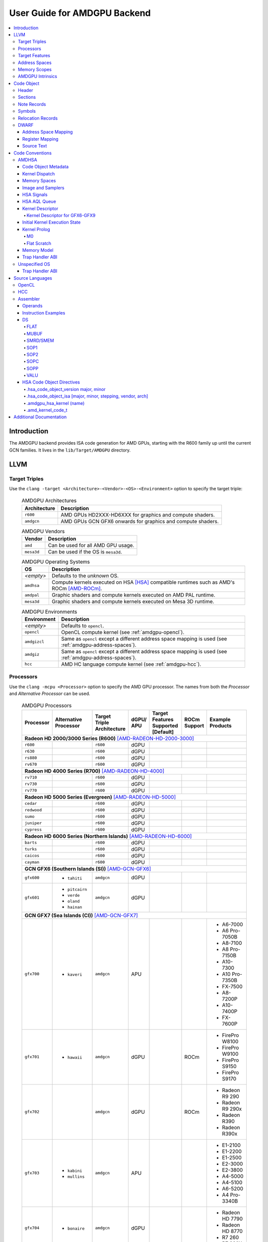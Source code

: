 =============================
User Guide for AMDGPU Backend
=============================

.. contents::
   :local:

Introduction
============

The AMDGPU backend provides ISA code generation for AMD GPUs, starting with the
R600 family up until the current GCN families. It lives in the
``lib/Target/AMDGPU`` directory.

LLVM
====

.. _amdgpu-target-triples:

Target Triples
--------------

Use the ``clang -target <Architecture>-<Vendor>-<OS>-<Environment>`` option to
specify the target triple:

  .. table:: AMDGPU Architectures
     :name: amdgpu-architecture-table

     ============ ==============================================================
     Architecture Description
     ============ ==============================================================
     ``r600``     AMD GPUs HD2XXX-HD6XXX for graphics and compute shaders.
     ``amdgcn``   AMD GPUs GCN GFX6 onwards for graphics and compute shaders.
     ============ ==============================================================

  .. table:: AMDGPU Vendors
     :name: amdgpu-vendor-table

     ============ ==============================================================
     Vendor       Description
     ============ ==============================================================
     ``amd``      Can be used for all AMD GPU usage.
     ``mesa3d``   Can be used if the OS is ``mesa3d``.
     ============ ==============================================================

  .. table:: AMDGPU Operating Systems
     :name: amdgpu-os-table

     ============== ============================================================
     OS             Description
     ============== ============================================================
     *<empty>*      Defaults to the *unknown* OS.
     ``amdhsa``     Compute kernels executed on HSA [HSA]_ compatible runtimes
                    such as AMD's ROCm [AMD-ROCm]_.
     ``amdpal``     Graphic shaders and compute kernels executed on AMD PAL
                    runtime.
     ``mesa3d``     Graphic shaders and compute kernels executed on Mesa 3D
                    runtime.
     ============== ============================================================

  .. table:: AMDGPU Environments
     :name: amdgpu-environment-table

     ============ ==============================================================
     Environment  Description
     ============ ==============================================================
     *<empty>*    Defaults to ``opencl``.
     ``opencl``   OpenCL compute kernel (see :ref:`amdgpu-opencl`).
     ``amdgizcl`` Same as ``opencl`` except a different address space mapping is
                  used (see :ref:`amdgpu-address-spaces`).
     ``amdgiz``   Same as ``opencl`` except a different address space mapping is
                  used (see :ref:`amdgpu-address-spaces`).
     ``hcc``      AMD HC language compute kernel (see :ref:`amdgpu-hcc`).
     ============ ==============================================================

.. _amdgpu-processors:

Processors
----------

Use the ``clang -mcpu <Processor>`` option to specify the AMD GPU processor. The
names from both the *Processor* and *Alternative Processor* can be used.

  .. table:: AMDGPU Processors
     :name: amdgpu-processor-table

     =========== =============== ============ ===== ========= ======= ==================
     Processor   Alternative     Target       dGPU/ Target    ROCm    Example
                 Processor       Triple       APU   Features  Support Products
                                 Architecture       Supported
                                                    [Default]
     =========== =============== ============ ===== ========= ======= ==================
     **Radeon HD 2000/3000 Series (R600)** [AMD-RADEON-HD-2000-3000]_
     -----------------------------------------------------------------------------------
     ``r600``                    ``r600``     dGPU
     ``r630``                    ``r600``     dGPU
     ``rs880``                   ``r600``     dGPU
     ``rv670``                   ``r600``     dGPU
     **Radeon HD 4000 Series (R700)** [AMD-RADEON-HD-4000]_
     -----------------------------------------------------------------------------------
     ``rv710``                   ``r600``     dGPU
     ``rv730``                   ``r600``     dGPU
     ``rv770``                   ``r600``     dGPU
     **Radeon HD 5000 Series (Evergreen)** [AMD-RADEON-HD-5000]_
     -----------------------------------------------------------------------------------
     ``cedar``                   ``r600``     dGPU
     ``redwood``                 ``r600``     dGPU
     ``sumo``                    ``r600``     dGPU
     ``juniper``                 ``r600``     dGPU
     ``cypress``                 ``r600``     dGPU
     **Radeon HD 6000 Series (Northern Islands)** [AMD-RADEON-HD-6000]_
     -----------------------------------------------------------------------------------
     ``barts``                   ``r600``     dGPU
     ``turks``                   ``r600``     dGPU
     ``caicos``                  ``r600``     dGPU
     ``cayman``                  ``r600``     dGPU
     **GCN GFX6 (Southern Islands (SI))** [AMD-GCN-GFX6]_
     -----------------------------------------------------------------------------------
     ``gfx600``  - ``tahiti``    ``amdgcn``   dGPU
     ``gfx601``  - ``pitcairn``  ``amdgcn``   dGPU
                 - ``verde``
                 - ``oland``
                 - ``hainan``
     **GCN GFX7 (Sea Islands (CI))** [AMD-GCN-GFX7]_
     -----------------------------------------------------------------------------------
     ``gfx700``  - ``kaveri``    ``amdgcn``   APU                     - A6-7000
                                                                      - A6 Pro-7050B
                                                                      - A8-7100
                                                                      - A8 Pro-7150B
                                                                      - A10-7300
                                                                      - A10 Pro-7350B
                                                                      - FX-7500
                                                                      - A8-7200P
                                                                      - A10-7400P
                                                                      - FX-7600P
     ``gfx701``  - ``hawaii``    ``amdgcn``   dGPU            ROCm    - FirePro W8100
                                                                      - FirePro W9100
                                                                      - FirePro S9150
                                                                      - FirePro S9170
     ``gfx702``                  ``amdgcn``   dGPU            ROCm    - Radeon R9 290
                                                                      - Radeon R9 290x
                                                                      - Radeon R390
                                                                      - Radeon R390x
     ``gfx703``  - ``kabini``    ``amdgcn``   APU                     - E1-2100
                 - ``mullins``                                        - E1-2200
                                                                      - E1-2500
                                                                      - E2-3000
                                                                      - E2-3800
                                                                      - A4-5000
                                                                      - A4-5100
                                                                      - A6-5200
                                                                      - A4 Pro-3340B
     ``gfx704``  - ``bonaire``   ``amdgcn``   dGPU                    - Radeon HD 7790
                                                                      - Radeon HD 8770
                                                                      - R7 260
                                                                      - R7 260X
     **GCN GFX8 (Volcanic Islands (VI))** [AMD-GCN-GFX8]_
     -----------------------------------------------------------------------------------
     ``gfx801``  - ``carrizo``   ``amdgcn``   APU   - xnack           - A6-8500P
                                                      [on]            - Pro A6-8500B
                                                                      - A8-8600P
                                                                      - Pro A8-8600B
                                                                      - FX-8800P
                                                                      - Pro A12-8800B
     \                           ``amdgcn``   APU   - xnack   ROCm    - A10-8700P
                                                      [on]            - Pro A10-8700B
                                                                      - A10-8780P
     \                           ``amdgcn``   APU   - xnack           - A10-9600P
                                                      [on]            - A10-9630P
                                                                      - A12-9700P
                                                                      - A12-9730P
                                                                      - FX-9800P
                                                                      - FX-9830P
     \                           ``amdgcn``   APU   - xnack           - E2-9010
                                                      [on]            - A6-9210
                                                                      - A9-9410
     ``gfx802``  - ``tonga``     ``amdgcn``   dGPU  - xnack   ROCm    - FirePro S7150
                 - ``iceland``                        [off]           - FirePro S7100
                                                                      - FirePro W7100
                                                                      - Radeon R285
                                                                      - Radeon R9 380
                                                                      - Radeon R9 385
                                                                      - Mobile FirePro
                                                                        M7170
     ``gfx803``  - ``fiji``      ``amdgcn``   dGPU  - xnack   ROCm    - Radeon R9 Nano
                                                      [off]           - Radeon R9 Fury
                                                                      - Radeon R9 FuryX
                                                                      - Radeon Pro Duo
                                                                      - FirePro S9300x2
                                                                      - Radeon Instinct MI8
     \           - ``polaris10`` ``amdgcn``   dGPU  - xnack   ROCm    - Radeon RX 470
                                                      [off]           - Radeon RX 480
                                                                      - Radeon Instinct MI6
     \           - ``polaris11`` ``amdgcn``   dGPU  - xnack   ROCm    - Radeon RX 460
                                                      [off]
     ``gfx810``  - ``stoney``    ``amdgcn``   APU   - xnack
                                                      [on]
     **GCN GFX9** [AMD-GCN-GFX9]_
     -----------------------------------------------------------------------------------
     ``gfx900``                  ``amdgcn``   dGPU  - xnack   ROCm    - Radeon Vega
                                                      [off]             Frontier Edition
                                                                      - Radeon RX Vega 56
                                                                      - Radeon RX Vega 64
                                                                      - Radeon RX Vega 64
                                                                        Liquid
                                                                      - Radeon Instinct MI25
     ``gfx902``                  ``amdgcn``   APU   - xnack           *TBA*
                                                      [on]
                                                                      .. TODO
                                                                         Add product
                                                                         names.
     =========== =============== ============ ===== ========= ======= ==================

.. _amdgpu-target-features:

Target Features
---------------

Target features control how code is generated to support certain
processor specific features. Not all target features are supported by
all processors. The runtime must ensure that the features supported by
the device used to execute the code match the features enabled when
generating the code. A mismatch of features may result in incorrect
execution, or a reduction in performance.

The target features supported by each processor, and the default value
used if not specified explicitly, is listed in
:ref:`amdgpu-processor-table`.

Use the ``clang -m[no-]<TargetFeature>`` option to specify the AMD GPU
target features.

For example:

``-mxnack``
  Enable the ``xnack`` feature.
``-mno-xnack``
  Disable the ``xnack`` feature.

  .. table:: AMDGPU Target Features
     :name: amdgpu-target-feature-table

     ============== ==================================================
     Target Feature Description
     ============== ==================================================
     -m[no-]xnack   Enable/disable generating code that has
                    memory clauses that are compatible with
                    having XNACK replay enabled.

                    This is used for demand paging and page
                    migration. If XNACK replay is enabled in
                    the device, then if a page fault occurs
                    the code may execute incorrectly if the
                    ``xnack`` feature is not enabled. Executing
                    code that has the feature enabled on a
                    device that does not have XNACK replay
                    enabled will execute correctly, but may
                    be less performant than code with the
                    feature disabled.
     ============== ==================================================

.. _amdgpu-address-spaces:

Address Spaces
--------------

The AMDGPU backend uses the following address space mappings.

The memory space names used in the table, aside from the region memory space, is
from the OpenCL standard.

LLVM Address Space number is used throughout LLVM (for example, in LLVM IR).

  .. table:: Address Space Mapping
     :name: amdgpu-address-space-mapping-table

     ================== ================= ================= ================= =================
     LLVM Address Space Memory Space
     ------------------ -----------------------------------------------------------------------
     \                  Current Default   amdgiz/amdgizcl   hcc               Future Default
     ================== ================= ================= ================= =================
     0                  Private (Scratch) Generic (Flat)    Generic (Flat)    Generic (Flat)
     1                  Global            Global            Global            Global
     2                  Constant          Constant          Constant          Region (GDS)
     3                  Local (group/LDS) Local (group/LDS) Local (group/LDS) Local (group/LDS)
     4                  Generic (Flat)    Region (GDS)      Region (GDS)      Constant
     5                  Region (GDS)      Private (Scratch) Private (Scratch) Private (Scratch)
     ================== ================= ================= ================= =================

Current Default
  This is the current default address space mapping used for all languages
  except hcc. This will shortly be deprecated.

amdgiz/amdgizcl
  This is the current address space mapping used when ``amdgiz`` or ``amdgizcl``
  is specified as the target triple environment value.

hcc
  This is the current address space mapping used when ``hcc`` is specified as
  the target triple environment value.This will shortly be deprecated.

Future Default
  This will shortly be the only address space mapping for all languages using
  AMDGPU backend.

.. _amdgpu-memory-scopes:

Memory Scopes
-------------

This section provides LLVM memory synchronization scopes supported by the AMDGPU
backend memory model when the target triple OS is ``amdhsa`` (see
:ref:`amdgpu-amdhsa-memory-model` and :ref:`amdgpu-target-triples`).

The memory model supported is based on the HSA memory model [HSA]_ which is
based in turn on HRF-indirect with scope inclusion [HRF]_. The happens-before
relation is transitive over the synchonizes-with relation independent of scope,
and synchonizes-with allows the memory scope instances to be inclusive (see
table :ref:`amdgpu-amdhsa-llvm-sync-scopes-table`).

This is different to the OpenCL [OpenCL]_ memory model which does not have scope
inclusion and requires the memory scopes to exactly match. However, this
is conservatively correct for OpenCL.

  .. table:: AMDHSA LLVM Sync Scopes
     :name: amdgpu-amdhsa-llvm-sync-scopes-table

     ================ ==========================================================
     LLVM Sync Scope  Description
     ================ ==========================================================
     *none*           The default: ``system``.

                      Synchronizes with, and participates in modification and
                      seq_cst total orderings with, other operations (except
                      image operations) for all address spaces (except private,
                      or generic that accesses private) provided the other
                      operation's sync scope is:

                      - ``system``.
                      - ``agent`` and executed by a thread on the same agent.
                      - ``workgroup`` and executed by a thread in the same
                        workgroup.
                      - ``wavefront`` and executed by a thread in the same
                        wavefront.

     ``agent``        Synchronizes with, and participates in modification and
                      seq_cst total orderings with, other operations (except
                      image operations) for all address spaces (except private,
                      or generic that accesses private) provided the other
                      operation's sync scope is:

                      - ``system`` or ``agent`` and executed by a thread on the
                        same agent.
                      - ``workgroup`` and executed by a thread in the same
                        workgroup.
                      - ``wavefront`` and executed by a thread in the same
                        wavefront.

     ``workgroup``    Synchronizes with, and participates in modification and
                      seq_cst total orderings with, other operations (except
                      image operations) for all address spaces (except private,
                      or generic that accesses private) provided the other
                      operation's sync scope is:

                      - ``system``, ``agent`` or ``workgroup`` and executed by a
                        thread in the same workgroup.
                      - ``wavefront`` and executed by a thread in the same
                        wavefront.

     ``wavefront``    Synchronizes with, and participates in modification and
                      seq_cst total orderings with, other operations (except
                      image operations) for all address spaces (except private,
                      or generic that accesses private) provided the other
                      operation's sync scope is:

                      - ``system``, ``agent``, ``workgroup`` or ``wavefront``
                        and executed by a thread in the same wavefront.

     ``singlethread`` Only synchronizes with, and participates in modification
                      and seq_cst total orderings with, other operations (except
                      image operations) running in the same thread for all
                      address spaces (for example, in signal handlers).
     ================ ==========================================================

AMDGPU Intrinsics
-----------------

The AMDGPU backend implements the following intrinsics.

*This section is WIP.*

.. TODO
   List AMDGPU intrinsics

Code Object
===========

The AMDGPU backend generates a standard ELF [ELF]_ relocatable code object that
can be linked by ``lld`` to produce a standard ELF shared code object which can
be loaded and executed on an AMDGPU target.

Header
------

The AMDGPU backend uses the following ELF header:

  .. table:: AMDGPU ELF Header
     :name: amdgpu-elf-header-table

     ========================== ===============================
     Field                      Value
     ========================== ===============================
     ``e_ident[EI_CLASS]``      ``ELFCLASS64``
     ``e_ident[EI_DATA]``       ``ELFDATA2LSB``
     ``e_ident[EI_OSABI]``      - ``ELFOSABI_NONE``
                                - ``ELFOSABI_AMDGPU_HSA``
                                - ``ELFOSABI_AMDGPU_PAL``
                                - ``ELFOSABI_AMDGPU_MESA3D``
     ``e_ident[EI_ABIVERSION]`` - ``ELFABIVERSION_AMDGPU_HSA``
                                - ``ELFABIVERSION_AMDGPU_PAL``
                                - ``ELFABIVERSION_AMDGPU_MESA3D``
     ``e_type``                 - ``ET_REL``
                                - ``ET_DYN``
     ``e_machine``              ``EM_AMDGPU``
     ``e_entry``                0
     ``e_flags``                See :ref:`amdgpu-elf-header-e_flags-table`
     ========================== ===============================

..

  .. table:: AMDGPU ELF Header Enumeration Values
     :name: amdgpu-elf-header-enumeration-values-table

     =============================== =====
     Name                            Value
     =============================== =====
     ``EM_AMDGPU``                   224
     ``ELFOSABI_NONE``               0
     ``ELFOSABI_AMDGPU_HSA``         64
     ``ELFOSABI_AMDGPU_PAL``         65
     ``ELFOSABI_AMDGPU_MESA3D``      66
     ``ELFABIVERSION_AMDGPU_HSA``    1
     ``ELFABIVERSION_AMDGPU_PAL``    0
     ``ELFABIVERSION_AMDGPU_MESA3D`` 0
     =============================== =====

``e_ident[EI_CLASS]``
  The ELF class is:

  * ``ELFCLASS32`` for ``r600`` architecture.

  * ``ELFCLASS64`` for ``amdgcn`` architecture which only supports 64
    bit applications.

``e_ident[EI_DATA]``
  All AMDGPU targets use ``ELFDATA2LSB`` for little-endian byte ordering.

``e_ident[EI_OSABI]``
  One of the following AMD GPU architecture specific OS ABIs
  (see :ref:`amdgpu-os-table`):

  * ``ELFOSABI_NONE`` for *unknown* OS.

  * ``ELFOSABI_AMDGPU_HSA`` for ``amdhsa`` OS.

  * ``ELFOSABI_AMDGPU_PAL`` for ``amdpal`` OS.

  * ``ELFOSABI_AMDGPU_MESA3D`` for ``mesa3D`` OS.

``e_ident[EI_ABIVERSION]``
  The ABI version of the AMD GPU architecture specific OS ABI to which the code
  object conforms:

  * ``ELFABIVERSION_AMDGPU_HSA`` is used to specify the version of AMD HSA
    runtime ABI.

  * ``ELFABIVERSION_AMDGPU_PAL`` is used to specify the version of AMD PAL
    runtime ABI.

  * ``ELFABIVERSION_AMDGPU_MESA3D`` is used to specify the version of AMD MESA
    3D runtime ABI.

``e_type``
  Can be one of the following values:


  ``ET_REL``
    The type produced by the AMD GPU backend compiler as it is relocatable code
    object.

  ``ET_DYN``
    The type produced by the linker as it is a shared code object.

  The AMD HSA runtime loader requires a ``ET_DYN`` code object.

``e_machine``
  The value ``EM_AMDGPU`` is used for the machine for all processors supported
  by the ``r600`` and ``amdgcn`` architectures (see
  :ref:`amdgpu-processor-table`). The specific processor is specified in the
  ``EF_AMDGPU_MACH`` bit field of the ``e_flags`` (see
  :ref:`amdgpu-elf-header-e_flags-table`).

``e_entry``
  The entry point is 0 as the entry points for individual kernels must be
  selected in order to invoke them through AQL packets.

``e_flags``
  The AMDGPU backend uses the following ELF header flags:

  .. table:: AMDGPU ELF Header ``e_flags``
     :name: amdgpu-elf-header-e_flags-table

     ================================= ========== =============================
     Name                              Value      Description
     ================================= ========== =============================
     **AMDGPU Processor Flag**                    See :ref:`amdgpu-processor-table`.
     -------------------------------------------- -----------------------------
     ``EF_AMDGPU_MACH``                0x000000ff AMDGPU processor selection
                                                  mask for
                                                  ``EF_AMDGPU_MACH_xxx`` values
                                                  defined in
                                                  :ref:`amdgpu-ef-amdgpu-mach-table`.
     ``EF_AMDGPU_XNACK``               0x00000100 Indicates if the ``xnack``
                                                  target feature is
                                                  enabled for all code
                                                  contained in the code object.
                                                  See
                                                  :ref:`amdgpu-target-features`.
     ================================= ========== =============================

  .. table:: AMDGPU ``EF_AMDGPU_MACH`` Values
     :name: amdgpu-ef-amdgpu-mach-table

     ================================= ========== =============================
     Name                              Value      Description (see
                                                  :ref:`amdgpu-processor-table`)
     ================================= ========== =============================
     ``EF_AMDGPU_MACH_NONE``           0          *not specified*
     ``EF_AMDGPU_MACH_R600_R600``      1          ``r600``
     ``EF_AMDGPU_MACH_R600_R630``      2          ``r630``
     ``EF_AMDGPU_MACH_R600_RS880``     3          ``rs880``
     ``EF_AMDGPU_MACH_R600_RV670``     4          ``rv670``
     ``EF_AMDGPU_MACH_R600_RV710``     5          ``rv710``
     ``EF_AMDGPU_MACH_R600_RV730``     6          ``rv730``
     ``EF_AMDGPU_MACH_R600_RV770``     7          ``rv770``
     ``EF_AMDGPU_MACH_R600_CEDAR``     8          ``cedar``
     ``EF_AMDGPU_MACH_R600_REDWOOD``   9          ``redwood``
     ``EF_AMDGPU_MACH_R600_SUMO``      10         ``sumo``
     ``EF_AMDGPU_MACH_R600_JUNIPER``   11         ``juniper``
     ``EF_AMDGPU_MACH_R600_CYPRESS``   12         ``cypress``
     ``EF_AMDGPU_MACH_R600_BARTS``     13         ``barts``
     ``EF_AMDGPU_MACH_R600_TURKS``     14         ``turks``
     ``EF_AMDGPU_MACH_R600_CAICOS``    15         ``caicos``
     ``EF_AMDGPU_MACH_R600_CAYMAN``    16         ``cayman``
     *reserved*                        17-31      Reserved for ``r600``
                                                  architecture processors.
     ``EF_AMDGPU_MACH_AMDGCN_GFX600``  32         ``gfx600``
     ``EF_AMDGPU_MACH_AMDGCN_GFX601``  33         ``gfx601``
     ``EF_AMDGPU_MACH_AMDGCN_GFX700``  34         ``gfx700``
     ``EF_AMDGPU_MACH_AMDGCN_GFX701``  35         ``gfx701``
     ``EF_AMDGPU_MACH_AMDGCN_GFX702``  36         ``gfx702``
     ``EF_AMDGPU_MACH_AMDGCN_GFX703``  37         ``gfx703``
     ``EF_AMDGPU_MACH_AMDGCN_GFX704``  38         ``gfx704``
     ``EF_AMDGPU_MACH_AMDGCN_GFX801``  39         ``gfx801``
     ``EF_AMDGPU_MACH_AMDGCN_GFX802``  40         ``gfx802``
     ``EF_AMDGPU_MACH_AMDGCN_GFX803``  41         ``gfx803``
     ``EF_AMDGPU_MACH_AMDGCN_GFX810``  42         ``gfx810``
     ``EF_AMDGPU_MACH_AMDGCN_GFX900``  43         ``gfx900``
     ``EF_AMDGPU_MACH_AMDGCN_GFX902``  44         ``gfx902``
     ================================= ========== =============================

Sections
--------

An AMDGPU target ELF code object has the standard ELF sections which include:

  .. table:: AMDGPU ELF Sections
     :name: amdgpu-elf-sections-table

     ================== ================ =================================
     Name               Type             Attributes
     ================== ================ =================================
     ``.bss``           ``SHT_NOBITS``   ``SHF_ALLOC`` + ``SHF_WRITE``
     ``.data``          ``SHT_PROGBITS`` ``SHF_ALLOC`` + ``SHF_WRITE``
     ``.debug_``\ *\**  ``SHT_PROGBITS`` *none*
     ``.dynamic``       ``SHT_DYNAMIC``  ``SHF_ALLOC``
     ``.dynstr``        ``SHT_PROGBITS`` ``SHF_ALLOC``
     ``.dynsym``        ``SHT_PROGBITS`` ``SHF_ALLOC``
     ``.got``           ``SHT_PROGBITS`` ``SHF_ALLOC`` + ``SHF_WRITE``
     ``.hash``          ``SHT_HASH``     ``SHF_ALLOC``
     ``.note``          ``SHT_NOTE``     *none*
     ``.rela``\ *name*  ``SHT_RELA``     *none*
     ``.rela.dyn``      ``SHT_RELA``     *none*
     ``.rodata``        ``SHT_PROGBITS`` ``SHF_ALLOC``
     ``.shstrtab``      ``SHT_STRTAB``   *none*
     ``.strtab``        ``SHT_STRTAB``   *none*
     ``.symtab``        ``SHT_SYMTAB``   *none*
     ``.text``          ``SHT_PROGBITS`` ``SHF_ALLOC`` + ``SHF_EXECINSTR``
     ================== ================ =================================

These sections have their standard meanings (see [ELF]_) and are only generated
if needed.

``.debug``\ *\**
  The standard DWARF sections. See :ref:`amdgpu-dwarf` for information on the
  DWARF produced by the AMDGPU backend.

``.dynamic``, ``.dynstr``, ``.dynsym``, ``.hash``
  The standard sections used by a dynamic loader.

``.note``
  See :ref:`amdgpu-note-records` for the note records supported by the AMDGPU
  backend.

``.rela``\ *name*, ``.rela.dyn``
  For relocatable code objects, *name* is the name of the section that the
  relocation records apply. For example, ``.rela.text`` is the section name for
  relocation records associated with the ``.text`` section.

  For linked shared code objects, ``.rela.dyn`` contains all the relocation
  records from each of the relocatable code object's ``.rela``\ *name* sections.

  See :ref:`amdgpu-relocation-records` for the relocation records supported by
  the AMDGPU backend.

``.text``
  The executable machine code for the kernels and functions they call. Generated
  as position independent code. See :ref:`amdgpu-code-conventions` for
  information on conventions used in the isa generation.

.. _amdgpu-note-records:

Note Records
------------

As required by ``ELFCLASS32`` and ``ELFCLASS64``, minimal zero byte padding must
be generated after the ``name`` field to ensure the ``desc`` field is 4 byte
aligned. In addition, minimal zero byte padding must be generated to ensure the
``desc`` field size is a multiple of 4 bytes. The ``sh_addralign`` field of the
``.note`` section must be at least 4 to indicate at least 8 byte alignment.

The AMDGPU backend code object uses the following ELF note records in the
``.note`` section. The *Description* column specifies the layout of the note
record's ``desc`` field. All fields are consecutive bytes. Note records with
variable size strings have a corresponding ``*_size`` field that specifies the
number of bytes, including the terminating null character, in the string. The
string(s) come immediately after the preceding fields.

Additional note records can be present.

  .. table:: AMDGPU ELF Note Records
     :name: amdgpu-elf-note-records-table

     ===== ============================== ======================================
     Name  Type                           Description
     ===== ============================== ======================================
     "AMD" ``NT_AMD_AMDGPU_HSA_METADATA`` <metadata null terminated string>
     ===== ============================== ======================================

..

  .. table:: AMDGPU ELF Note Record Enumeration Values
     :name: amdgpu-elf-note-record-enumeration-values-table

     ============================== =====
     Name                           Value
     ============================== =====
     *reserved*                       0-9
     ``NT_AMD_AMDGPU_HSA_METADATA``    10
     *reserved*                        11
     ============================== =====

``NT_AMD_AMDGPU_HSA_METADATA``
  Specifies extensible metadata associated with the code objects executed on HSA
  [HSA]_ compatible runtimes such as AMD's ROCm [AMD-ROCm]_. It is required when
  the target triple OS is ``amdhsa`` (see :ref:`amdgpu-target-triples`). See
  :ref:`amdgpu-amdhsa-hsa-code-object-metadata` for the syntax of the code
  object metadata string.

.. _amdgpu-symbols:

Symbols
-------

Symbols include the following:

  .. table:: AMDGPU ELF Symbols
     :name: amdgpu-elf-symbols-table

     ===================== ============== ============= ==================
     Name                  Type           Section       Description
     ===================== ============== ============= ==================
     *link-name*           ``STT_OBJECT`` - ``.data``   Global variable
                                          - ``.rodata``
                                          - ``.bss``
     *link-name*\ ``@kd``  ``STT_OBJECT`` - ``.rodata`` Kernel descriptor
     *link-name*           ``STT_FUNC``   - ``.text``   Kernel entry point
     ===================== ============== ============= ==================

Global variable
  Global variables both used and defined by the compilation unit.

  If the symbol is defined in the compilation unit then it is allocated in the
  appropriate section according to if it has initialized data or is readonly.

  If the symbol is external then its section is ``STN_UNDEF`` and the loader
  will resolve relocations using the definition provided by another code object
  or explicitly defined by the runtime.

  All global symbols, whether defined in the compilation unit or external, are
  accessed by the machine code indirectly through a GOT table entry. This
  allows them to be preemptable. The GOT table is only supported when the target
  triple OS is ``amdhsa`` (see :ref:`amdgpu-target-triples`).

  .. TODO
     Add description of linked shared object symbols. Seems undefined symbols
     are marked as STT_NOTYPE.

Kernel descriptor
  Every HSA kernel has an associated kernel descriptor. It is the address of the
  kernel descriptor that is used in the AQL dispatch packet used to invoke the
  kernel, not the kernel entry point. The layout of the HSA kernel descriptor is
  defined in :ref:`amdgpu-amdhsa-kernel-descriptor`.

Kernel entry point
  Every HSA kernel also has a symbol for its machine code entry point.

.. _amdgpu-relocation-records:

Relocation Records
------------------

AMDGPU backend generates ``Elf64_Rela`` relocation records. Supported
relocatable fields are:

``word32``
  This specifies a 32-bit field occupying 4 bytes with arbitrary byte
  alignment. These values use the same byte order as other word values in the
  AMD GPU architecture.

``word64``
  This specifies a 64-bit field occupying 8 bytes with arbitrary byte
  alignment. These values use the same byte order as other word values in the
  AMD GPU architecture.

Following notations are used for specifying relocation calculations:

**A**
  Represents the addend used to compute the value of the relocatable field.

**G**
  Represents the offset into the global offset table at which the relocation
  entry's symbol will reside during execution.

**GOT**
  Represents the address of the global offset table.

**P**
  Represents the place (section offset for ``et_rel`` or address for ``et_dyn``)
  of the storage unit being relocated (computed using ``r_offset``).

**S**
  Represents the value of the symbol whose index resides in the relocation
  entry. Relocations not using this must specify a symbol index of ``STN_UNDEF``.

**B**
  Represents the base address of a loaded executable or shared object which is
  the difference between the ELF address and the actual load address. Relocations
  using this are only valid in executable or shared objects.

The following relocation types are supported:

  .. table:: AMDGPU ELF Relocation Records
     :name: amdgpu-elf-relocation-records-table

     ==========================  =====  ==========  ==============================
     Relocation Type             Value  Field       Calculation
     ==========================  =====  ==========  ==============================
     ``R_AMDGPU_NONE``           0      *none*      *none*
     ``R_AMDGPU_ABS32_LO``       1      ``word32``  (S + A) & 0xFFFFFFFF
     ``R_AMDGPU_ABS32_HI``       2      ``word32``  (S + A) >> 32
     ``R_AMDGPU_ABS64``          3      ``word64``  S + A
     ``R_AMDGPU_REL32``          4      ``word32``  S + A - P
     ``R_AMDGPU_REL64``          5      ``word64``  S + A - P
     ``R_AMDGPU_ABS32``          6      ``word32``  S + A
     ``R_AMDGPU_GOTPCREL``       7      ``word32``  G + GOT + A - P
     ``R_AMDGPU_GOTPCREL32_LO``  8      ``word32``  (G + GOT + A - P) & 0xFFFFFFFF
     ``R_AMDGPU_GOTPCREL32_HI``  9      ``word32``  (G + GOT + A - P) >> 32
     ``R_AMDGPU_REL32_LO``       10     ``word32``  (S + A - P) & 0xFFFFFFFF
     ``R_AMDGPU_REL32_HI``       11     ``word32``  (S + A - P) >> 32
     *reserved*                  12
     ``R_AMDGPU_RELATIVE64``     13     ``word64``  B + A
     ==========================  =====  ==========  ==============================

.. _amdgpu-dwarf:

DWARF
-----

Standard DWARF [DWARF]_ Version 2 sections can be generated. These contain
information that maps the code object executable code and data to the source
language constructs. It can be used by tools such as debuggers and profilers.

Address Space Mapping
~~~~~~~~~~~~~~~~~~~~~

The following address space mapping is used:

  .. table:: AMDGPU DWARF Address Space Mapping
     :name: amdgpu-dwarf-address-space-mapping-table

     =================== =================
     DWARF Address Space Memory Space
     =================== =================
     1                   Private (Scratch)
     2                   Local (group/LDS)
     *omitted*           Global
     *omitted*           Constant
     *omitted*           Generic (Flat)
     *not supported*     Region (GDS)
     =================== =================

See :ref:`amdgpu-address-spaces` for information on the memory space terminology
used in the table.

An ``address_class`` attribute is generated on pointer type DIEs to specify the
DWARF address space of the value of the pointer when it is in the *private* or
*local* address space. Otherwise the attribute is omitted.

An ``XDEREF`` operation is generated in location list expressions for variables
that are allocated in the *private* and *local* address space. Otherwise no
``XDREF`` is omitted.

Register Mapping
~~~~~~~~~~~~~~~~

*This section is WIP.*

.. TODO
   Define DWARF register enumeration.

   If want to present a wavefront state then should expose vector registers as
   64 wide (rather than per work-item view that LLVM uses). Either as separate
   registers, or a 64x4 byte single register. In either case use a new LANE op
   (akin to XDREF) to select the current lane usage in a location
   expression. This would also allow scalar register spilling to vector register
   lanes to be expressed (currently no debug information is being generated for
   spilling). If choose a wide single register approach then use LANE in
   conjunction with PIECE operation to select the dword part of the register for
   the current lane. If the separate register approach then use LANE to select
   the register.

Source Text
~~~~~~~~~~~

*This section is WIP.*

.. TODO
   DWARF extension to include runtime generated source text.

.. _amdgpu-code-conventions:

Code Conventions
================

This section provides code conventions used for each supported target triple OS
(see :ref:`amdgpu-target-triples`).

AMDHSA
------

This section provides code conventions used when the target triple OS is
``amdhsa`` (see :ref:`amdgpu-target-triples`).

.. _amdgpu-amdhsa-hsa-code-object-metadata:

Code Object Metadata
~~~~~~~~~~~~~~~~~~~~

The code object metadata specifies extensible metadata associated with the code
objects executed on HSA [HSA]_ compatible runtimes such as AMD's ROCm
[AMD-ROCm]_. It is specified by the ``NT_AMD_AMDGPU_HSA_METADATA`` note record
(see :ref:`amdgpu-note-records`) and is required when the target triple OS is
``amdhsa`` (see :ref:`amdgpu-target-triples`). It must contain the minimum
information necessary to support the ROCM kernel queries. For example, the
segment sizes needed in a dispatch packet. In addition, a high level language
runtime may require other information to be included. For example, the AMD
OpenCL runtime records kernel argument information.

The metadata is specified as a YAML formatted string (see [YAML]_ and
:doc:`YamlIO`).

.. TODO
   Is the string null terminated? It probably should not if YAML allows it to
   contain null characters, otherwise it should be.

The metadata is represented as a single YAML document comprised of the mapping
defined in table :ref:`amdgpu-amdhsa-code-object-metadata-mapping-table` and
referenced tables.

For boolean values, the string values of ``false`` and ``true`` are used for
false and true respectively.

Additional information can be added to the mappings. To avoid conflicts, any
non-AMD key names should be prefixed by "*vendor-name*.".

  .. table:: AMDHSA Code Object Metadata Mapping
     :name: amdgpu-amdhsa-code-object-metadata-mapping-table

     ========== ============== ========= =======================================
     String Key Value Type     Required? Description
     ========== ============== ========= =======================================
     "Version"  sequence of    Required  - The first integer is the major
                2 integers                 version. Currently 1.
                                         - The second integer is the minor
                                           version. Currently 0.
     "Printf"   sequence of              Each string is encoded information
                strings                  about a printf function call. The
                                         encoded information is organized as
                                         fields separated by colon (':'):

                                         ``ID:N:S[0]:S[1]:...:S[N-1]:FormatString``

                                         where:

                                         ``ID``
                                           A 32 bit integer as a unique id for
                                           each printf function call

                                         ``N``
                                           A 32 bit integer equal to the number
                                           of arguments of printf function call
                                           minus 1

                                         ``S[i]`` (where i = 0, 1, ... , N-1)
                                           32 bit integers for the size in bytes
                                           of the i-th FormatString argument of
                                           the printf function call

                                         FormatString
                                           The format string passed to the
                                           printf function call.
     "Kernels"  sequence of    Required  Sequence of the mappings for each
                mapping                  kernel in the code object. See
                                         :ref:`amdgpu-amdhsa-code-object-kernel-metadata-mapping-table`
                                         for the definition of the mapping.
     ========== ============== ========= =======================================

..

  .. table:: AMDHSA Code Object Kernel Metadata Mapping
     :name: amdgpu-amdhsa-code-object-kernel-metadata-mapping-table

     ================= ============== ========= ================================
     String Key        Value Type     Required? Description
     ================= ============== ========= ================================
     "Name"            string         Required  Source name of the kernel.
     "SymbolName"      string         Required  Name of the kernel
                                                descriptor ELF symbol.
     "Language"        string                   Source language of the kernel.
                                                Values include:

                                                - "OpenCL C"
                                                - "OpenCL C++"
                                                - "HCC"
                                                - "OpenMP"

     "LanguageVersion" sequence of              - The first integer is the major
                       2 integers                 version.
                                                - The second integer is the
                                                  minor version.
     "Attrs"           mapping                  Mapping of kernel attributes.
                                                See
                                                :ref:`amdgpu-amdhsa-code-object-kernel-attribute-metadata-mapping-table`
                                                for the mapping definition.
     "Args"            sequence of              Sequence of mappings of the
                       mapping                  kernel arguments. See
                                                :ref:`amdgpu-amdhsa-code-object-kernel-argument-metadata-mapping-table`
                                                for the definition of the mapping.
     "CodeProps"       mapping                  Mapping of properties related to
                                                the kernel code. See
                                                :ref:`amdgpu-amdhsa-code-object-kernel-code-properties-metadata-mapping-table`
                                                for the mapping definition.
     ================= ============== ========= ================================

..

  .. table:: AMDHSA Code Object Kernel Attribute Metadata Mapping
     :name: amdgpu-amdhsa-code-object-kernel-attribute-metadata-mapping-table

     =================== ============== ========= ==============================
     String Key          Value Type     Required? Description
     =================== ============== ========= ==============================
     "ReqdWorkGroupSize" sequence of              The dispatch work-group size
                         3 integers               X, Y, Z must correspond to the
                                                  specified values.

                                                  Corresponds to the OpenCL
                                                  ``reqd_work_group_size``
                                                  attribute.
     "WorkGroupSizeHint" sequence of              The dispatch work-group size
                         3 integers               X, Y, Z is likely to be the
                                                  specified values.

                                                  Corresponds to the OpenCL
                                                  ``work_group_size_hint``
                                                  attribute.
     "VecTypeHint"       string                   The name of a scalar or vector
                                                  type.

                                                  Corresponds to the OpenCL
                                                  ``vec_type_hint`` attribute.

     "RuntimeHandle"     string                   The external symbol name
                                                  associated with a kernel.
                                                  OpenCL runtime allocates a
                                                  global buffer for the symbol
                                                  and saves the kernel's address
                                                  to it, which is used for
                                                  device side enqueueing. Only
                                                  available for device side
                                                  enqueued kernels.
     =================== ============== ========= ==============================

..

  .. table:: AMDHSA Code Object Kernel Argument Metadata Mapping
     :name: amdgpu-amdhsa-code-object-kernel-argument-metadata-mapping-table

     ================= ============== ========= ================================
     String Key        Value Type     Required? Description
     ================= ============== ========= ================================
     "Name"            string                   Kernel argument name.
     "TypeName"        string                   Kernel argument type name.
     "Size"            integer        Required  Kernel argument size in bytes.
     "Align"           integer        Required  Kernel argument alignment in
                                                bytes. Must be a power of two.
     "ValueKind"       string         Required  Kernel argument kind that
                                                specifies how to set up the
                                                corresponding argument.
                                                Values include:

                                                "ByValue"
                                                  The argument is copied
                                                  directly into the kernarg.

                                                "GlobalBuffer"
                                                  A global address space pointer
                                                  to the buffer data is passed
                                                  in the kernarg.

                                                "DynamicSharedPointer"
                                                  A group address space pointer
                                                  to dynamically allocated LDS
                                                  is passed in the kernarg.

                                                "Sampler"
                                                  A global address space
                                                  pointer to a S# is passed in
                                                  the kernarg.

                                                "Image"
                                                  A global address space
                                                  pointer to a T# is passed in
                                                  the kernarg.

                                                "Pipe"
                                                  A global address space pointer
                                                  to an OpenCL pipe is passed in
                                                  the kernarg.

                                                "Queue"
                                                  A global address space pointer
                                                  to an OpenCL device enqueue
                                                  queue is passed in the
                                                  kernarg.

                                                "HiddenGlobalOffsetX"
                                                  The OpenCL grid dispatch
                                                  global offset for the X
                                                  dimension is passed in the
                                                  kernarg.

                                                "HiddenGlobalOffsetY"
                                                  The OpenCL grid dispatch
                                                  global offset for the Y
                                                  dimension is passed in the
                                                  kernarg.

                                                "HiddenGlobalOffsetZ"
                                                  The OpenCL grid dispatch
                                                  global offset for the Z
                                                  dimension is passed in the
                                                  kernarg.

                                                "HiddenNone"
                                                  An argument that is not used
                                                  by the kernel. Space needs to
                                                  be left for it, but it does
                                                  not need to be set up.

                                                "HiddenPrintfBuffer"
                                                  A global address space pointer
                                                  to the runtime printf buffer
                                                  is passed in kernarg.

                                                "HiddenDefaultQueue"
                                                  A global address space pointer
                                                  to the OpenCL device enqueue
                                                  queue that should be used by
                                                  the kernel by default is
                                                  passed in the kernarg.

                                                "HiddenCompletionAction"
                                                  A global address space pointer
                                                  to help link enqueued kernels into
                                                  the ancestor tree for determining
                                                  when the parent kernel has finished.

     "ValueType"       string         Required  Kernel argument value type. Only
                                                present if "ValueKind" is
                                                "ByValue". For vector data
                                                types, the value is for the
                                                element type. Values include:

                                                - "Struct"
                                                - "I8"
                                                - "U8"
                                                - "I16"
                                                - "U16"
                                                - "F16"
                                                - "I32"
                                                - "U32"
                                                - "F32"
                                                - "I64"
                                                - "U64"
                                                - "F64"

                                                .. TODO
                                                   How can it be determined if a
                                                   vector type, and what size
                                                   vector?
     "PointeeAlign"    integer                  Alignment in bytes of pointee
                                                type for pointer type kernel
                                                argument. Must be a power
                                                of 2. Only present if
                                                "ValueKind" is
                                                "DynamicSharedPointer".
     "AddrSpaceQual"   string                   Kernel argument address space
                                                qualifier. Only present if
                                                "ValueKind" is "GlobalBuffer" or
                                                "DynamicSharedPointer". Values
                                                are:

                                                - "Private"
                                                - "Global"
                                                - "Constant"
                                                - "Local"
                                                - "Generic"
                                                - "Region"

                                                .. TODO
                                                   Is GlobalBuffer only Global
                                                   or Constant? Is
                                                   DynamicSharedPointer always
                                                   Local? Can HCC allow Generic?
                                                   How can Private or Region
                                                   ever happen?
     "AccQual"         string                   Kernel argument access
                                                qualifier. Only present if
                                                "ValueKind" is "Image" or
                                                "Pipe". Values
                                                are:

                                                - "ReadOnly"
                                                - "WriteOnly"
                                                - "ReadWrite"

                                                .. TODO
                                                   Does this apply to
                                                   GlobalBuffer?
     "ActualAccQual"   string                   The actual memory accesses
                                                performed by the kernel on the
                                                kernel argument. Only present if
                                                "ValueKind" is "GlobalBuffer",
                                                "Image", or "Pipe". This may be
                                                more restrictive than indicated
                                                by "AccQual" to reflect what the
                                                kernel actual does. If not
                                                present then the runtime must
                                                assume what is implied by
                                                "AccQual" and "IsConst". Values
                                                are:

                                                - "ReadOnly"
                                                - "WriteOnly"
                                                - "ReadWrite"

     "IsConst"         boolean                  Indicates if the kernel argument
                                                is const qualified. Only present
                                                if "ValueKind" is
                                                "GlobalBuffer".

     "IsRestrict"      boolean                  Indicates if the kernel argument
                                                is restrict qualified. Only
                                                present if "ValueKind" is
                                                "GlobalBuffer".

     "IsVolatile"      boolean                  Indicates if the kernel argument
                                                is volatile qualified. Only
                                                present if "ValueKind" is
                                                "GlobalBuffer".

     "IsPipe"          boolean                  Indicates if the kernel argument
                                                is pipe qualified. Only present
                                                if "ValueKind" is "Pipe".

                                                .. TODO
                                                   Can GlobalBuffer be pipe
                                                   qualified?
     ================= ============== ========= ================================

..

  .. table:: AMDHSA Code Object Kernel Code Properties Metadata Mapping
     :name: amdgpu-amdhsa-code-object-kernel-code-properties-metadata-mapping-table

     ============================ ============== ========= =====================
     String Key                   Value Type     Required? Description
     ============================ ============== ========= =====================
     "KernargSegmentSize"         integer        Required  The size in bytes of
                                                           the kernarg segment
                                                           that holds the values
                                                           of the arguments to
                                                           the kernel.
     "GroupSegmentFixedSize"      integer        Required  The amount of group
                                                           segment memory
                                                           required by a
                                                           work-group in
                                                           bytes. This does not
                                                           include any
                                                           dynamically allocated
                                                           group segment memory
                                                           that may be added
                                                           when the kernel is
                                                           dispatched.
     "PrivateSegmentFixedSize"    integer        Required  The amount of fixed
                                                           private address space
                                                           memory required for a
                                                           work-item in
                                                           bytes. If the kernel
                                                           uses a dynamic call
                                                           stack then additional
                                                           space must be added
                                                           to this value for the
                                                           call stack.
     "KernargSegmentAlign"        integer        Required  The maximum byte
                                                           alignment of
                                                           arguments in the
                                                           kernarg segment. Must
                                                           be a power of 2.
     "WavefrontSize"              integer        Required  Wavefront size. Must
                                                           be a power of 2.
     "NumSGPRs"                   integer        Required  Number of scalar
                                                           registers used by a
                                                           wavefront for
                                                           GFX6-GFX9. This
                                                           includes the special
                                                           SGPRs for VCC, Flat
                                                           Scratch (GFX7-GFX9)
                                                           and XNACK (for
                                                           GFX8-GFX9). It does
                                                           not include the 16
                                                           SGPR added if a trap
                                                           handler is
                                                           enabled. It is not
                                                           rounded up to the
                                                           allocation
                                                           granularity.
     "NumVGPRs"                   integer        Required  Number of vector
                                                           registers used by
                                                           each work-item for
                                                           GFX6-GFX9
     "MaxFlatWorkGroupSize"       integer        Required  Maximum flat
                                                           work-group size
                                                           supported by the
                                                           kernel in work-items.
                                                           Must be >=1 and
                                                           consistent with any
                                                           non-0 values in
                                                           FixedWorkGroupSize.
     "FixedWorkGroupSize"         sequence of              Corresponds to the
                                  3 integers               dispatch work-group
                                                           size X, Y, Z. If
                                                           omitted, defaults to
                                                           0, 0, 0. If an
                                                           element is non-0 then
                                                           the kernel must only
                                                           be launched with a
                                                           matching corresponding
                                                           work-group size.
     "NumSpilledSGPRs"            integer                  Number of stores from
                                                           a scalar register to
                                                           a register allocator
                                                           created spill
                                                           location.
     "NumSpilledVGPRs"            integer                  Number of stores from
                                                           a vector register to
                                                           a register allocator
                                                           created spill
                                                           location.
     ============================ ============== ========= =====================

..

Kernel Dispatch
~~~~~~~~~~~~~~~

The HSA architected queuing language (AQL) defines a user space memory interface
that can be used to control the dispatch of kernels, in an agent independent
way. An agent can have zero or more AQL queues created for it using the ROCm
runtime, in which AQL packets (all of which are 64 bytes) can be placed. See the
*HSA Platform System Architecture Specification* [HSA]_ for the AQL queue
mechanics and packet layouts.

The packet processor of a kernel agent is responsible for detecting and
dispatching HSA kernels from the AQL queues associated with it. For AMD GPUs the
packet processor is implemented by the hardware command processor (CP),
asynchronous dispatch controller (ADC) and shader processor input controller
(SPI).

The ROCm runtime can be used to allocate an AQL queue object. It uses the kernel
mode driver to initialize and register the AQL queue with CP.

To dispatch a kernel the following actions are performed. This can occur in the
CPU host program, or from an HSA kernel executing on a GPU.

1. A pointer to an AQL queue for the kernel agent on which the kernel is to be
   executed is obtained.
2. A pointer to the kernel descriptor (see
   :ref:`amdgpu-amdhsa-kernel-descriptor`) of the kernel to execute is
   obtained. It must be for a kernel that is contained in a code object that that
   was loaded by the ROCm runtime on the kernel agent with which the AQL queue is
   associated.
3. Space is allocated for the kernel arguments using the ROCm runtime allocator
   for a memory region with the kernarg property for the kernel agent that will
   execute the kernel. It must be at least 16 byte aligned.
4. Kernel argument values are assigned to the kernel argument memory
   allocation. The layout is defined in the *HSA Programmer's Language Reference*
   [HSA]_. For AMDGPU the kernel execution directly accesses the kernel argument
   memory in the same way constant memory is accessed. (Note that the HSA
   specification allows an implementation to copy the kernel argument contents to
   another location that is accessed by the kernel.)
5. An AQL kernel dispatch packet is created on the AQL queue. The ROCm runtime
   api uses 64 bit atomic operations to reserve space in the AQL queue for the
   packet. The packet must be set up, and the final write must use an atomic
   store release to set the packet kind to ensure the packet contents are
   visible to the kernel agent. AQL defines a doorbell signal mechanism to
   notify the kernel agent that the AQL queue has been updated. These rules, and
   the layout of the AQL queue and kernel dispatch packet is defined in the *HSA
   System Architecture Specification* [HSA]_.
6. A kernel dispatch packet includes information about the actual dispatch,
   such as grid and work-group size, together with information from the code
   object about the kernel, such as segment sizes. The ROCm runtime queries on
   the kernel symbol can be used to obtain the code object values which are
   recorded in the :ref:`amdgpu-amdhsa-hsa-code-object-metadata`.
7. CP executes micro-code and is responsible for detecting and setting up the
   GPU to execute the wavefronts of a kernel dispatch.
8. CP ensures that when the a wavefront starts executing the kernel machine
   code, the scalar general purpose registers (SGPR) and vector general purpose
   registers (VGPR) are set up as required by the machine code. The required
   setup is defined in the :ref:`amdgpu-amdhsa-kernel-descriptor`. The initial
   register state is defined in
   :ref:`amdgpu-amdhsa-initial-kernel-execution-state`.
9. The prolog of the kernel machine code (see
   :ref:`amdgpu-amdhsa-kernel-prolog`) sets up the machine state as necessary
   before continuing executing the machine code that corresponds to the kernel.
10. When the kernel dispatch has completed execution, CP signals the completion
    signal specified in the kernel dispatch packet if not 0.

.. _amdgpu-amdhsa-memory-spaces:

Memory Spaces
~~~~~~~~~~~~~

The memory space properties are:

  .. table:: AMDHSA Memory Spaces
     :name: amdgpu-amdhsa-memory-spaces-table

     ================= =========== ======== ======= ==================
     Memory Space Name HSA Segment Hardware Address NULL Value
                       Name        Name     Size
     ================= =========== ======== ======= ==================
     Private           private     scratch  32      0x00000000
     Local             group       LDS      32      0xFFFFFFFF
     Global            global      global   64      0x0000000000000000
     Constant          constant    *same as 64      0x0000000000000000
                                   global*
     Generic           flat        flat     64      0x0000000000000000
     Region            N/A         GDS      32      *not implemented
                                                    for AMDHSA*
     ================= =========== ======== ======= ==================

The global and constant memory spaces both use global virtual addresses, which
are the same virtual address space used by the CPU. However, some virtual
addresses may only be accessible to the CPU, some only accessible by the GPU,
and some by both.

Using the constant memory space indicates that the data will not change during
the execution of the kernel. This allows scalar read instructions to be
used. The vector and scalar L1 caches are invalidated of volatile data before
each kernel dispatch execution to allow constant memory to change values between
kernel dispatches.

The local memory space uses the hardware Local Data Store (LDS) which is
automatically allocated when the hardware creates work-groups of wavefronts, and
freed when all the wavefronts of a work-group have terminated. The data store
(DS) instructions can be used to access it.

The private memory space uses the hardware scratch memory support. If the kernel
uses scratch, then the hardware allocates memory that is accessed using
wavefront lane dword (4 byte) interleaving. The mapping used from private
address to physical address is:

  ``wavefront-scratch-base +
  (private-address * wavefront-size * 4) +
  (wavefront-lane-id * 4)``

There are different ways that the wavefront scratch base address is determined
by a wavefront (see :ref:`amdgpu-amdhsa-initial-kernel-execution-state`). This
memory can be accessed in an interleaved manner using buffer instruction with
the scratch buffer descriptor and per wave scratch offset, by the scratch
instructions, or by flat instructions. If each lane of a wavefront accesses the
same private address, the interleaving results in adjacent dwords being accessed
and hence requires fewer cache lines to be fetched. Multi-dword access is not
supported except by flat and scratch instructions in GFX9.

The generic address space uses the hardware flat address support available in
GFX7-GFX9. This uses two fixed ranges of virtual addresses (the private and
local appertures), that are outside the range of addressible global memory, to
map from a flat address to a private or local address.

FLAT instructions can take a flat address and access global, private (scratch)
and group (LDS) memory depending in if the address is within one of the
apperture ranges. Flat access to scratch requires hardware aperture setup and
setup in the kernel prologue (see :ref:`amdgpu-amdhsa-flat-scratch`). Flat
access to LDS requires hardware aperture setup and M0 (GFX7-GFX8) register setup
(see :ref:`amdgpu-amdhsa-m0`).

To convert between a segment address and a flat address the base address of the
appertures address can be used. For GFX7-GFX8 these are available in the
:ref:`amdgpu-amdhsa-hsa-aql-queue` the address of which can be obtained with
Queue Ptr SGPR (see :ref:`amdgpu-amdhsa-initial-kernel-execution-state`). For
GFX9 the appature base addresses are directly available as inline constant
registers ``SRC_SHARED_BASE/LIMIT`` and ``SRC_PRIVATE_BASE/LIMIT``. In 64 bit
address mode the apperture sizes are 2^32 bytes and the base is aligned to 2^32
which makes it easier to convert from flat to segment or segment to flat.

Image and Samplers
~~~~~~~~~~~~~~~~~~

Image and sample handles created by the ROCm runtime are 64 bit addresses of a
hardware 32 byte V# and 48 byte S# object respectively. In order to support the
HSA ``query_sampler`` operations two extra dwords are used to store the HSA BRIG
enumeration values for the queries that are not trivially deducible from the S#
representation.

HSA Signals
~~~~~~~~~~~

HSA signal handles created by the ROCm runtime are 64 bit addresses of a
structure allocated in memory accessible from both the CPU and GPU. The
structure is defined by the ROCm runtime and subject to change between releases
(see [AMD-ROCm-github]_).

.. _amdgpu-amdhsa-hsa-aql-queue:

HSA AQL Queue
~~~~~~~~~~~~~

The HSA AQL queue structure is defined by the ROCm runtime and subject to change
between releases (see [AMD-ROCm-github]_). For some processors it contains
fields needed to implement certain language features such as the flat address
aperture bases. It also contains fields used by CP such as managing the
allocation of scratch memory.

.. _amdgpu-amdhsa-kernel-descriptor:

Kernel Descriptor
~~~~~~~~~~~~~~~~~

A kernel descriptor consists of the information needed by CP to initiate the
execution of a kernel, including the entry point address of the machine code
that implements the kernel.

Kernel Descriptor for GFX6-GFX9
+++++++++++++++++++++++++++++++

CP microcode requires the Kernel descritor to be allocated on 64 byte alignment.

  .. table:: Kernel Descriptor for GFX6-GFX9
     :name: amdgpu-amdhsa-kernel-descriptor-gfx6-gfx9-table

     ======= ======= =============================== ============================
     Bits    Size    Field Name                      Description
     ======= ======= =============================== ============================
     31:0    4 bytes GroupSegmentFixedSize           The amount of fixed local
                                                     address space memory
                                                     required for a work-group
                                                     in bytes. This does not
                                                     include any dynamically
                                                     allocated local address
                                                     space memory that may be
                                                     added when the kernel is
                                                     dispatched.
     63:32   4 bytes PrivateSegmentFixedSize         The amount of fixed
                                                     private address space
                                                     memory required for a
                                                     work-item in bytes. If
                                                     is_dynamic_callstack is 1
                                                     then additional space must
                                                     be added to this value for
                                                     the call stack.
     127:64  8 bytes                                 Reserved, must be 0.
     191:128 8 bytes KernelCodeEntryByteOffset       Byte offset (possibly
                                                     negative) from base
                                                     address of kernel
                                                     descriptor to kernel's
                                                     entry point instruction
                                                     which must be 256 byte
                                                     aligned.
     223:192 4 bytes MaxFlatWorkGroupSize            Maximum flat work-group
                                                     size supported by the
                                                     kernel in work-items. If
                                                     an exact work-group size
                                                     is required then must be
                                                     omitted or 0 and
                                                     ReqdWorkGroupSize* must
                                                     be set to non-0.
     239:224 2 bytes ReqdWorkGroupSizeX              If present and non-0 then
                                                     the kernel
                                                     must be executed with the
                                                     specified work-group size
                                                     for X.
     255:240 2 bytes ReqdWorkGroupSizeY              If present and non-0 then
                                                     the kernel
                                                     must be executed with the
                                                     specified work-group size
                                                     for Y.
     271:256 2 bytes ReqdWorkGroupSizeZ              If present and non-0 then
                                                     the kernel
                                                     must be executed with the
                                                     specified work-group size
                                                     for Z.
     383:272 14                                      Reserved, must be 0.
             bytes
     415:384 4 bytes ComputePgmRsrc1                 Compute Shader (CS)
                                                     program settings used by
                                                     CP to set up
                                                     ``COMPUTE_PGM_RSRC1``
                                                     configuration
                                                     register. See
                                                     :ref:`amdgpu-amdhsa-compute_pgm_rsrc1-gfx6-gfx9-table`.
     447:416 4 bytes ComputePgmRsrc2                 Compute Shader (CS)
                                                     program settings used by
                                                     CP to set up
                                                     ``COMPUTE_PGM_RSRC2``
                                                     configuration
                                                     register. See
                                                     :ref:`amdgpu-amdhsa-compute_pgm_rsrc2-gfx6-gfx9-table`.
     448     1 bit   EnableSGPRPrivateSegmentBuffer  Enable the setup of the
                                                     SGPR user data registers
                                                     (see
                                                     :ref:`amdgpu-amdhsa-initial-kernel-execution-state`).

                                                     The total number of SGPR
                                                     user data registers
                                                     requested must not exceed
                                                     16 and match value in
                                                     ``compute_pgm_rsrc2.user_sgpr.user_sgpr_count``.
                                                     Any requests beyond 16
                                                     will be ignored.
     449     1 bit   EnableSGPRDispatchPtr           *see above*
     450     1 bit   EnableSGPRQueuePtr              *see above*
     451     1 bit   EnableSGPRKernargSegmentPtr     *see above*
     452     1 bit   EnableSGPRDispatchID            *see above*
     453     1 bit   EnableSGPRFlatScratchInit       *see above*
     454     1 bit   EnableSGPRPrivateSegmentSize    *see above*
     455     1 bit   EnableSGPRGridWorkgroupCountX   Not implemented in CP and
                                                     should always be 0.
     456     1 bit   EnableSGPRGridWorkgroupCountY   Not implemented in CP and
                                                     should always be 0.
     457     1 bit   EnableSGPRGridWorkgroupCountZ   Not implemented in CP and
                                                     should always be 0.
     463:458 6 bits                                  Reserved, must be 0.
     511:464 6                                       Reserved, must be 0.
             bytes
     512     **Total size 64 bytes.**
     ======= ====================================================================

..

  .. table:: compute_pgm_rsrc1 for GFX6-GFX9
     :name: amdgpu-amdhsa-compute_pgm_rsrc1-gfx6-gfx9-table

     ======= ======= =============================== ===========================================================================
     Bits    Size    Field Name                      Description
     ======= ======= =============================== ===========================================================================
     5:0     6 bits  GRANULATED_WORKITEM_VGPR_COUNT  Number of vector registers
                                                     used by each work-item,
                                                     granularity is device
                                                     specific:

                                                     GFX6-GFX9
                                                       - max_vgpr 1..256
                                                       - roundup((max_vgpg + 1)
                                                         / 4) - 1

                                                     Used by CP to set up
                                                     ``COMPUTE_PGM_RSRC1.VGPRS``.
     9:6     4 bits  GRANULATED_WAVEFRONT_SGPR_COUNT Number of scalar registers
                                                     used by a wavefront,
                                                     granularity is device
                                                     specific:

                                                     GFX6-GFX8
                                                       - max_sgpr 1..112
                                                       - roundup((max_sgpg + 1)
                                                         / 8) - 1
                                                     GFX9
                                                       - max_sgpr 1..112
                                                       - roundup((max_sgpg + 1)
                                                         / 16) - 1

                                                     Includes the special SGPRs
                                                     for VCC, Flat Scratch (for
                                                     GFX7 onwards) and XNACK
                                                     (for GFX8 onwards). It does
                                                     not include the 16 SGPR
                                                     added if a trap handler is
                                                     enabled.

                                                     Used by CP to set up
                                                     ``COMPUTE_PGM_RSRC1.SGPRS``.
     11:10   2 bits  PRIORITY                        Must be 0.

                                                     Start executing wavefront
                                                     at the specified priority.

                                                     CP is responsible for
                                                     filling in
                                                     ``COMPUTE_PGM_RSRC1.PRIORITY``.
     13:12   2 bits  FLOAT_ROUND_MODE_32             Wavefront starts execution
                                                     with specified rounding
                                                     mode for single (32
                                                     bit) floating point
                                                     precision floating point
                                                     operations.

                                                     Floating point rounding
                                                     mode values are defined in
                                                     :ref:`amdgpu-amdhsa-floating-point-rounding-mode-enumeration-values-table`.

                                                     Used by CP to set up
                                                     ``COMPUTE_PGM_RSRC1.FLOAT_MODE``.
     15:14   2 bits  FLOAT_ROUND_MODE_16_64          Wavefront starts execution
                                                     with specified rounding
                                                     denorm mode for half/double (16
                                                     and 64 bit) floating point
                                                     precision floating point
                                                     operations.

                                                     Floating point rounding
                                                     mode values are defined in
                                                     :ref:`amdgpu-amdhsa-floating-point-rounding-mode-enumeration-values-table`.

                                                     Used by CP to set up
                                                     ``COMPUTE_PGM_RSRC1.FLOAT_MODE``.
     17:16   2 bits  FLOAT_DENORM_MODE_32            Wavefront starts execution
                                                     with specified denorm mode
                                                     for single (32
                                                     bit)  floating point
                                                     precision floating point
                                                     operations.

                                                     Floating point denorm mode
                                                     values are defined in
                                                     :ref:`amdgpu-amdhsa-floating-point-denorm-mode-enumeration-values-table`.

                                                     Used by CP to set up
                                                     ``COMPUTE_PGM_RSRC1.FLOAT_MODE``.
     19:18   2 bits  FLOAT_DENORM_MODE_16_64         Wavefront starts execution
                                                     with specified denorm mode
                                                     for half/double (16
                                                     and 64 bit) floating point
                                                     precision floating point
                                                     operations.

                                                     Floating point denorm mode
                                                     values are defined in
                                                     :ref:`amdgpu-amdhsa-floating-point-denorm-mode-enumeration-values-table`.

                                                     Used by CP to set up
                                                     ``COMPUTE_PGM_RSRC1.FLOAT_MODE``.
     20      1 bit   PRIV                            Must be 0.

                                                     Start executing wavefront
                                                     in privilege trap handler
                                                     mode.

                                                     CP is responsible for
                                                     filling in
                                                     ``COMPUTE_PGM_RSRC1.PRIV``.
     21      1 bit   ENABLE_DX10_CLAMP               Wavefront starts execution
                                                     with DX10 clamp mode
                                                     enabled. Used by the vector
                                                     ALU to force DX10 style
                                                     treatment of NaN's (when
                                                     set, clamp NaN to zero,
                                                     otherwise pass NaN
                                                     through).

                                                     Used by CP to set up
                                                     ``COMPUTE_PGM_RSRC1.DX10_CLAMP``.
     22      1 bit   DEBUG_MODE                      Must be 0.

                                                     Start executing wavefront
                                                     in single step mode.

                                                     CP is responsible for
                                                     filling in
                                                     ``COMPUTE_PGM_RSRC1.DEBUG_MODE``.
     23      1 bit   ENABLE_IEEE_MODE                Wavefront starts execution
                                                     with IEEE mode
                                                     enabled. Floating point
                                                     opcodes that support
                                                     exception flag gathering
                                                     will quiet and propagate
                                                     signaling-NaN inputs per
                                                     IEEE 754-2008. Min_dx10 and
                                                     max_dx10 become IEEE
                                                     754-2008 compliant due to
                                                     signaling-NaN propagation
                                                     and quieting.

                                                     Used by CP to set up
                                                     ``COMPUTE_PGM_RSRC1.IEEE_MODE``.
     24      1 bit   BULKY                           Must be 0.

                                                     Only one work-group allowed
                                                     to execute on a compute
                                                     unit.

                                                     CP is responsible for
                                                     filling in
                                                     ``COMPUTE_PGM_RSRC1.BULKY``.
     25      1 bit   CDBG_USER                       Must be 0.

                                                     Flag that can be used to
                                                     control debugging code.

                                                     CP is responsible for
                                                     filling in
                                                     ``COMPUTE_PGM_RSRC1.CDBG_USER``.
     26      1 bit   FP16_OVFL                       GFX6-GFX8
                                                       Reserved, must be 0.
                                                     GFX9
                                                       Wavefront starts execution
                                                       with specified fp16 overflow
                                                       mode.

                                                       - If 0, fp16 overflow generates
                                                         +/-INF values.
                                                       - If 1, fp16 overflow that is the
                                                         result of an +/-INF input value
                                                         or divide by 0 produces a +/-INF,
                                                         otherwise clamps computed
                                                         overflow to +/-MAX_FP16 as
                                                         appropriate.

                                                       Used by CP to set up
                                                       ``COMPUTE_PGM_RSRC1.FP16_OVFL``.
     31:27   5 bits                                  Reserved, must be 0.
     32      **Total size 4 bytes**
     ======= ===================================================================================================================

..

  .. table:: compute_pgm_rsrc2 for GFX6-GFX9
     :name: amdgpu-amdhsa-compute_pgm_rsrc2-gfx6-gfx9-table

     ======= ======= =============================== ===========================================================================
     Bits    Size    Field Name                      Description
     ======= ======= =============================== ===========================================================================
     0       1 bit   ENABLE_SGPR_PRIVATE_SEGMENT     Enable the setup of the
                     _WAVE_OFFSET                    SGPR wave scratch offset
                                                     system register (see
                                                     :ref:`amdgpu-amdhsa-initial-kernel-execution-state`).

                                                     Used by CP to set up
                                                     ``COMPUTE_PGM_RSRC2.SCRATCH_EN``.
     5:1     5 bits  USER_SGPR_COUNT                 The total number of SGPR
                                                     user data registers
                                                     requested. This number must
                                                     match the number of user
                                                     data registers enabled.

                                                     Used by CP to set up
                                                     ``COMPUTE_PGM_RSRC2.USER_SGPR``.
     6       1 bit   ENABLE_TRAP_HANDLER             Set to 1 if code contains a
                                                     TRAP instruction which
                                                     requires a trap handler to
                                                     be enabled.

                                                     CP sets
                                                     ``COMPUTE_PGM_RSRC2.TRAP_PRESENT``
                                                     if the runtime has
                                                     installed a trap handler
                                                     regardless of the setting
                                                     of this field.
     7       1 bit   ENABLE_SGPR_WORKGROUP_ID_X      Enable the setup of the
                                                     system SGPR register for
                                                     the work-group id in the X
                                                     dimension (see
                                                     :ref:`amdgpu-amdhsa-initial-kernel-execution-state`).

                                                     Used by CP to set up
                                                     ``COMPUTE_PGM_RSRC2.TGID_X_EN``.
     8       1 bit   ENABLE_SGPR_WORKGROUP_ID_Y      Enable the setup of the
                                                     system SGPR register for
                                                     the work-group id in the Y
                                                     dimension (see
                                                     :ref:`amdgpu-amdhsa-initial-kernel-execution-state`).

                                                     Used by CP to set up
                                                     ``COMPUTE_PGM_RSRC2.TGID_Y_EN``.
     9       1 bit   ENABLE_SGPR_WORKGROUP_ID_Z      Enable the setup of the
                                                     system SGPR register for
                                                     the work-group id in the Z
                                                     dimension (see
                                                     :ref:`amdgpu-amdhsa-initial-kernel-execution-state`).

                                                     Used by CP to set up
                                                     ``COMPUTE_PGM_RSRC2.TGID_Z_EN``.
     10      1 bit   ENABLE_SGPR_WORKGROUP_INFO      Enable the setup of the
                                                     system SGPR register for
                                                     work-group information (see
                                                     :ref:`amdgpu-amdhsa-initial-kernel-execution-state`).

                                                     Used by CP to set up
                                                     ``COMPUTE_PGM_RSRC2.TGID_SIZE_EN``.
     12:11   2 bits  ENABLE_VGPR_WORKITEM_ID         Enable the setup of the
                                                     VGPR system registers used
                                                     for the work-item ID.
                                                     :ref:`amdgpu-amdhsa-system-vgpr-work-item-id-enumeration-values-table`
                                                     defines the values.

                                                     Used by CP to set up
                                                     ``COMPUTE_PGM_RSRC2.TIDIG_CMP_CNT``.
     13      1 bit   ENABLE_EXCEPTION_ADDRESS_WATCH  Must be 0.

                                                     Wavefront starts execution
                                                     with address watch
                                                     exceptions enabled which
                                                     are generated when L1 has
                                                     witnessed a thread access
                                                     an *address of
                                                     interest*.

                                                     CP is responsible for
                                                     filling in the address
                                                     watch bit in
                                                     ``COMPUTE_PGM_RSRC2.EXCP_EN_MSB``
                                                     according to what the
                                                     runtime requests.
     14      1 bit   ENABLE_EXCEPTION_MEMORY         Must be 0.

                                                     Wavefront starts execution
                                                     with memory violation
                                                     exceptions exceptions
                                                     enabled which are generated
                                                     when a memory violation has
                                                     occurred for this wave from
                                                     L1 or LDS
                                                     (write-to-read-only-memory,
                                                     mis-aligned atomic, LDS
                                                     address out of range,
                                                     illegal address, etc.).

                                                     CP sets the memory
                                                     violation bit in
                                                     ``COMPUTE_PGM_RSRC2.EXCP_EN_MSB``
                                                     according to what the
                                                     runtime requests.
     23:15   9 bits  GRANULATED_LDS_SIZE             Must be 0.

                                                     CP uses the rounded value
                                                     from the dispatch packet,
                                                     not this value, as the
                                                     dispatch may contain
                                                     dynamically allocated group
                                                     segment memory. CP writes
                                                     directly to
                                                     ``COMPUTE_PGM_RSRC2.LDS_SIZE``.

                                                     Amount of group segment
                                                     (LDS) to allocate for each
                                                     work-group. Granularity is
                                                     device specific:

                                                     GFX6:
                                                       roundup(lds-size / (64 * 4))
                                                     GFX7-GFX9:
                                                       roundup(lds-size / (128 * 4))

     24      1 bit   ENABLE_EXCEPTION_IEEE_754_FP    Wavefront starts execution
                     _INVALID_OPERATION              with specified exceptions
                                                     enabled.

                                                     Used by CP to set up
                                                     ``COMPUTE_PGM_RSRC2.EXCP_EN``
                                                     (set from bits 0..6).

                                                     IEEE 754 FP Invalid
                                                     Operation
     25      1 bit   ENABLE_EXCEPTION_FP_DENORMAL    FP Denormal one or more
                     _SOURCE                         input operands is a
                                                     denormal number
     26      1 bit   ENABLE_EXCEPTION_IEEE_754_FP    IEEE 754 FP Division by
                     _DIVISION_BY_ZERO               Zero
     27      1 bit   ENABLE_EXCEPTION_IEEE_754_FP    IEEE 754 FP FP Overflow
                     _OVERFLOW
     28      1 bit   ENABLE_EXCEPTION_IEEE_754_FP    IEEE 754 FP Underflow
                     _UNDERFLOW
     29      1 bit   ENABLE_EXCEPTION_IEEE_754_FP    IEEE 754 FP Inexact
                     _INEXACT
     30      1 bit   ENABLE_EXCEPTION_INT_DIVIDE_BY  Integer Division by Zero
                     _ZERO                           (rcp_iflag_f32 instruction
                                                     only)
     31      1 bit                                   Reserved, must be 0.
     32      **Total size 4 bytes.**
     ======= ===================================================================================================================

..

  .. table:: Floating Point Rounding Mode Enumeration Values
     :name: amdgpu-amdhsa-floating-point-rounding-mode-enumeration-values-table

     ====================================== ===== ==============================
     Enumeration Name                       Value Description
     ====================================== ===== ==============================
     AMDGPU_FLOAT_ROUND_MODE_NEAR_EVEN      0     Round Ties To Even
     AMDGPU_FLOAT_ROUND_MODE_PLUS_INFINITY  1     Round Toward +infinity
     AMDGPU_FLOAT_ROUND_MODE_MINUS_INFINITY 2     Round Toward -infinity
     AMDGPU_FLOAT_ROUND_MODE_ZERO           3     Round Toward 0
     ====================================== ===== ==============================

..

  .. table:: Floating Point Denorm Mode Enumeration Values
     :name: amdgpu-amdhsa-floating-point-denorm-mode-enumeration-values-table

     ====================================== ===== ==============================
     Enumeration Name                       Value Description
     ====================================== ===== ==============================
     AMDGPU_FLOAT_DENORM_MODE_FLUSH_SRC_DST 0     Flush Source and Destination
                                                  Denorms
     AMDGPU_FLOAT_DENORM_MODE_FLUSH_DST     1     Flush Output Denorms
     AMDGPU_FLOAT_DENORM_MODE_FLUSH_SRC     2     Flush Source Denorms
     AMDGPU_FLOAT_DENORM_MODE_FLUSH_NONE    3     No Flush
     ====================================== ===== ==============================

..

  .. table:: System VGPR Work-Item ID Enumeration Values
     :name: amdgpu-amdhsa-system-vgpr-work-item-id-enumeration-values-table

     ======================================== ===== ============================
     Enumeration Name                         Value Description
     ======================================== ===== ============================
     AMDGPU_SYSTEM_VGPR_WORKITEM_ID_X         0     Set work-item X dimension
                                                    ID.
     AMDGPU_SYSTEM_VGPR_WORKITEM_ID_X_Y       1     Set work-item X and Y
                                                    dimensions ID.
     AMDGPU_SYSTEM_VGPR_WORKITEM_ID_X_Y_Z     2     Set work-item X, Y and Z
                                                    dimensions ID.
     AMDGPU_SYSTEM_VGPR_WORKITEM_ID_UNDEFINED 3     Undefined.
     ======================================== ===== ============================

.. _amdgpu-amdhsa-initial-kernel-execution-state:

Initial Kernel Execution State
~~~~~~~~~~~~~~~~~~~~~~~~~~~~~~

This section defines the register state that will be set up by the packet
processor prior to the start of execution of every wavefront. This is limited by
the constraints of the hardware controllers of CP/ADC/SPI.

The order of the SGPR registers is defined, but the compiler can specify which
ones are actually setup in the kernel descriptor using the ``enable_sgpr_*`` bit
fields (see :ref:`amdgpu-amdhsa-kernel-descriptor`). The register numbers used
for enabled registers are dense starting at SGPR0: the first enabled register is
SGPR0, the next enabled register is SGPR1 etc.; disabled registers do not have
an SGPR number.

The initial SGPRs comprise up to 16 User SRGPs that are set by CP and apply to
all waves of the grid. It is possible to specify more than 16 User SGPRs using
the ``enable_sgpr_*`` bit fields, in which case only the first 16 are actually
initialized. These are then immediately followed by the System SGPRs that are
set up by ADC/SPI and can have different values for each wave of the grid
dispatch.

SGPR register initial state is defined in
:ref:`amdgpu-amdhsa-sgpr-register-set-up-order-table`.

  .. table:: SGPR Register Set Up Order
     :name: amdgpu-amdhsa-sgpr-register-set-up-order-table

     ========== ========================== ====== ==============================
     SGPR Order Name                       Number Description
                (kernel descriptor enable  of
                field)                     SGPRs
     ========== ========================== ====== ==============================
     First      Private Segment Buffer     4      V# that can be used, together
                (enable_sgpr_private              with Scratch Wave Offset as an
                _segment_buffer)                  offset, to access the private
                                                  memory space using a segment
                                                  address.

                                                  CP uses the value provided by
                                                  the runtime.
     then       Dispatch Ptr               2      64 bit address of AQL dispatch
                (enable_sgpr_dispatch_ptr)        packet for kernel dispatch
                                                  actually executing.
     then       Queue Ptr                  2      64 bit address of amd_queue_t
                (enable_sgpr_queue_ptr)           object for AQL queue on which
                                                  the dispatch packet was
                                                  queued.
     then       Kernarg Segment Ptr        2      64 bit address of Kernarg
                (enable_sgpr_kernarg              segment. This is directly
                _segment_ptr)                     copied from the
                                                  kernarg_address in the kernel
                                                  dispatch packet.

                                                  Having CP load it once avoids
                                                  loading it at the beginning of
                                                  every wavefront.
     then       Dispatch Id                2      64 bit Dispatch ID of the
                (enable_sgpr_dispatch_id)         dispatch packet being
                                                  executed.
     then       Flat Scratch Init          2      This is 2 SGPRs:
                (enable_sgpr_flat_scratch
                _init)                            GFX6
                                                    Not supported.
                                                  GFX7-GFX8
                                                    The first SGPR is a 32 bit
                                                    byte offset from
                                                    ``SH_HIDDEN_PRIVATE_BASE_VIMID``
                                                    to per SPI base of memory
                                                    for scratch for the queue
                                                    executing the kernel
                                                    dispatch. CP obtains this
                                                    from the runtime. (The
                                                    Scratch Segment Buffer base
                                                    address is
                                                    ``SH_HIDDEN_PRIVATE_BASE_VIMID``
                                                    plus this offset.) The value
                                                    of Scratch Wave Offset must
                                                    be added to this offset by
                                                    the kernel machine code,
                                                    right shifted by 8, and
                                                    moved to the FLAT_SCRATCH_HI
                                                    SGPR register.
                                                    FLAT_SCRATCH_HI corresponds
                                                    to SGPRn-4 on GFX7, and
                                                    SGPRn-6 on GFX8 (where SGPRn
                                                    is the highest numbered SGPR
                                                    allocated to the wave).
                                                    FLAT_SCRATCH_HI is
                                                    multiplied by 256 (as it is
                                                    in units of 256 bytes) and
                                                    added to
                                                    ``SH_HIDDEN_PRIVATE_BASE_VIMID``
                                                    to calculate the per wave
                                                    FLAT SCRATCH BASE in flat
                                                    memory instructions that
                                                    access the scratch
                                                    apperture.

                                                    The second SGPR is 32 bit
                                                    byte size of a single
                                                    work-item's scratch memory
                                                    usage. CP obtains this from
                                                    the runtime, and it is
                                                    always a multiple of DWORD.
                                                    CP checks that the value in
                                                    the kernel dispatch packet
                                                    Private Segment Byte Size is
                                                    not larger, and requests the
                                                    runtime to increase the
                                                    queue's scratch size if
                                                    necessary. The kernel code
                                                    must move it to
                                                    FLAT_SCRATCH_LO which is
                                                    SGPRn-3 on GFX7 and SGPRn-5
                                                    on GFX8. FLAT_SCRATCH_LO is
                                                    used as the FLAT SCRATCH
                                                    SIZE in flat memory
                                                    instructions. Having CP load
                                                    it once avoids loading it at
                                                    the beginning of every
                                                    wavefront.
                                                  GFX9
                                                    This is the
                                                    64 bit base address of the
                                                    per SPI scratch backing
                                                    memory managed by SPI for
                                                    the queue executing the
                                                    kernel dispatch. CP obtains
                                                    this from the runtime (and
                                                    divides it if there are
                                                    multiple Shader Arrays each
                                                    with its own SPI). The value
                                                    of Scratch Wave Offset must
                                                    be added by the kernel
                                                    machine code and the result
                                                    moved to the FLAT_SCRATCH
                                                    SGPR which is SGPRn-6 and
                                                    SGPRn-5. It is used as the
                                                    FLAT SCRATCH BASE in flat
                                                    memory instructions.
     then       Private Segment Size       1      The 32 bit byte size of a
                                                  (enable_sgpr_private single
                                                  work-item's
                                                  scratch_segment_size) memory
                                                  allocation. This is the
                                                  value from the kernel
                                                  dispatch packet Private
                                                  Segment Byte Size rounded up
                                                  by CP to a multiple of
                                                  DWORD.

                                                  Having CP load it once avoids
                                                  loading it at the beginning of
                                                  every wavefront.

                                                  This is not used for
                                                  GFX7-GFX8 since it is the same
                                                  value as the second SGPR of
                                                  Flat Scratch Init. However, it
                                                  may be needed for GFX9 which
                                                  changes the meaning of the
                                                  Flat Scratch Init value.
     then       Grid Work-Group Count X    1      32 bit count of the number of
                (enable_sgpr_grid                 work-groups in the X dimension
                _workgroup_count_X)               for the grid being
                                                  executed. Computed from the
                                                  fields in the kernel dispatch
                                                  packet as ((grid_size.x +
                                                  workgroup_size.x - 1) /
                                                  workgroup_size.x).
     then       Grid Work-Group Count Y    1      32 bit count of the number of
                (enable_sgpr_grid                 work-groups in the Y dimension
                _workgroup_count_Y &&             for the grid being
                less than 16 previous             executed. Computed from the
                SGPRs)                            fields in the kernel dispatch
                                                  packet as ((grid_size.y +
                                                  workgroup_size.y - 1) /
                                                  workgroupSize.y).

                                                  Only initialized if <16
                                                  previous SGPRs initialized.
     then       Grid Work-Group Count Z    1      32 bit count of the number of
                (enable_sgpr_grid                 work-groups in the Z dimension
                _workgroup_count_Z &&             for the grid being
                less than 16 previous             executed. Computed from the
                SGPRs)                            fields in the kernel dispatch
                                                  packet as ((grid_size.z +
                                                  workgroup_size.z - 1) /
                                                  workgroupSize.z).

                                                  Only initialized if <16
                                                  previous SGPRs initialized.
     then       Work-Group Id X            1      32 bit work-group id in X
                (enable_sgpr_workgroup_id         dimension of grid for
                _X)                               wavefront.
     then       Work-Group Id Y            1      32 bit work-group id in Y
                (enable_sgpr_workgroup_id         dimension of grid for
                _Y)                               wavefront.
     then       Work-Group Id Z            1      32 bit work-group id in Z
                (enable_sgpr_workgroup_id         dimension of grid for
                _Z)                               wavefront.
     then       Work-Group Info            1      {first_wave, 14'b0000,
                (enable_sgpr_workgroup            ordered_append_term[10:0],
                _info)                            threadgroup_size_in_waves[5:0]}
     then       Scratch Wave Offset        1      32 bit byte offset from base
                (enable_sgpr_private              of scratch base of queue
                _segment_wave_offset)             executing the kernel
                                                  dispatch. Must be used as an
                                                  offset with Private
                                                  segment address when using
                                                  Scratch Segment Buffer. It
                                                  must be used to set up FLAT
                                                  SCRATCH for flat addressing
                                                  (see
                                                  :ref:`amdgpu-amdhsa-flat-scratch`).
     ========== ========================== ====== ==============================

The order of the VGPR registers is defined, but the compiler can specify which
ones are actually setup in the kernel descriptor using the ``enable_vgpr*`` bit
fields (see :ref:`amdgpu-amdhsa-kernel-descriptor`). The register numbers used
for enabled registers are dense starting at VGPR0: the first enabled register is
VGPR0, the next enabled register is VGPR1 etc.; disabled registers do not have a
VGPR number.

VGPR register initial state is defined in
:ref:`amdgpu-amdhsa-vgpr-register-set-up-order-table`.

  .. table:: VGPR Register Set Up Order
     :name: amdgpu-amdhsa-vgpr-register-set-up-order-table

     ========== ========================== ====== ==============================
     VGPR Order Name                       Number Description
                (kernel descriptor enable  of
                field)                     VGPRs
     ========== ========================== ====== ==============================
     First      Work-Item Id X             1      32 bit work item id in X
                (Always initialized)              dimension of work-group for
                                                  wavefront lane.
     then       Work-Item Id Y             1      32 bit work item id in Y
                (enable_vgpr_workitem_id          dimension of work-group for
                > 0)                              wavefront lane.
     then       Work-Item Id Z             1      32 bit work item id in Z
                (enable_vgpr_workitem_id          dimension of work-group for
                > 1)                              wavefront lane.
     ========== ========================== ====== ==============================

The setting of registers is is done by GPU CP/ADC/SPI hardware as follows:

1. SGPRs before the Work-Group Ids are set by CP using the 16 User Data
   registers.
2. Work-group Id registers X, Y, Z are set by ADC which supports any
   combination including none.
3. Scratch Wave Offset is set by SPI in a per wave basis which is why its value
   cannot included with the flat scratch init value which is per queue.
4. The VGPRs are set by SPI which only supports specifying either (X), (X, Y)
   or (X, Y, Z).

Flat Scratch register pair are adjacent SGRRs so they can be moved as a 64 bit
value to the hardware required SGPRn-3 and SGPRn-4 respectively.

The global segment can be accessed either using buffer instructions (GFX6 which
has V# 64 bit address support), flat instructions (GFX7-GFX9), or global
instructions (GFX9).

If buffer operations are used then the compiler can generate a V# with the
following properties:

* base address of 0
* no swizzle
* ATC: 1 if IOMMU present (such as APU)
* ptr64: 1
* MTYPE set to support memory coherence that matches the runtime (such as CC for
  APU and NC for dGPU).

.. _amdgpu-amdhsa-kernel-prolog:

Kernel Prolog
~~~~~~~~~~~~~

.. _amdgpu-amdhsa-m0:

M0
++

GFX6-GFX8
  The M0 register must be initialized with a value at least the total LDS size
  if the kernel may access LDS via DS or flat operations. Total LDS size is
  available in dispatch packet. For M0, it is also possible to use maximum
  possible value of LDS for given target (0x7FFF for GFX6 and 0xFFFF for
  GFX7-GFX8).
GFX9
  The M0 register is not used for range checking LDS accesses and so does not
  need to be initialized in the prolog.

.. _amdgpu-amdhsa-flat-scratch:

Flat Scratch
++++++++++++

If the kernel may use flat operations to access scratch memory, the prolog code
must set up FLAT_SCRATCH register pair (FLAT_SCRATCH_LO/FLAT_SCRATCH_HI which
are in SGPRn-4/SGPRn-3). Initialization uses Flat Scratch Init and Scratch Wave
Offset SGPR registers (see :ref:`amdgpu-amdhsa-initial-kernel-execution-state`):

GFX6
  Flat scratch is not supported.

GFX7-GFX8
  1. The low word of Flat Scratch Init is 32 bit byte offset from
     ``SH_HIDDEN_PRIVATE_BASE_VIMID`` to the base of scratch backing memory
     being managed by SPI for the queue executing the kernel dispatch. This is
     the same value used in the Scratch Segment Buffer V# base address. The
     prolog must add the value of Scratch Wave Offset to get the wave's byte
     scratch backing memory offset from ``SH_HIDDEN_PRIVATE_BASE_VIMID``. Since
     FLAT_SCRATCH_LO is in units of 256 bytes, the offset must be right shifted
     by 8 before moving into FLAT_SCRATCH_LO.
  2. The second word of Flat Scratch Init is 32 bit byte size of a single
     work-items scratch memory usage. This is directly loaded from the kernel
     dispatch packet Private Segment Byte Size and rounded up to a multiple of
     DWORD. Having CP load it once avoids loading it at the beginning of every
     wavefront. The prolog must move it to FLAT_SCRATCH_LO for use as FLAT SCRATCH
     SIZE.

GFX9
  The Flat Scratch Init is the 64 bit address of the base of scratch backing
  memory being managed by SPI for the queue executing the kernel dispatch. The
  prolog must add the value of Scratch Wave Offset and moved to the FLAT_SCRATCH
  pair for use as the flat scratch base in flat memory instructions.

.. _amdgpu-amdhsa-memory-model:

Memory Model
~~~~~~~~~~~~

This section describes the mapping of LLVM memory model onto AMDGPU machine code
(see :ref:`memmodel`). *The implementation is WIP.*

.. TODO
   Update when implementation complete.

The AMDGPU backend supports the memory synchronization scopes specified in
:ref:`amdgpu-memory-scopes`.

The code sequences used to implement the memory model are defined in table
:ref:`amdgpu-amdhsa-memory-model-code-sequences-gfx6-gfx9-table`.

The sequences specify the order of instructions that a single thread must
execute. The ``s_waitcnt`` and ``buffer_wbinvl1_vol`` are defined with respect
to other memory instructions executed by the same thread. This allows them to be
moved earlier or later which can allow them to be combined with other instances
of the same instruction, or hoisted/sunk out of loops to improve
performance. Only the instructions related to the memory model are given;
additional ``s_waitcnt`` instructions are required to ensure registers are
defined before being used. These may be able to be combined with the memory
model ``s_waitcnt`` instructions as described above.

The AMDGPU backend supports the following memory models:

  HSA Memory Model [HSA]_
    The HSA memory model uses a single happens-before relation for all address
    spaces (see :ref:`amdgpu-address-spaces`).
  OpenCL Memory Model [OpenCL]_
    The OpenCL memory model which has separate happens-before relations for the
    global and local address spaces. Only a fence specifying both global and
    local address space, and seq_cst instructions join the relationships. Since
    the LLVM ``memfence`` instruction does not allow an address space to be
    specified the OpenCL fence has to convervatively assume both local and
    global address space was specified. However, optimizations can often be
    done to eliminate the additional ``s_waitcnt`` instructions when there are
    no intervening memory instructions which access the corresponding address
    space. The code sequences in the table indicate what can be omitted for the
    OpenCL memory. The target triple environment is used to determine if the
    source language is OpenCL (see :ref:`amdgpu-opencl`).

``ds/flat_load/store/atomic`` instructions to local memory are termed LDS
operations.

``buffer/global/flat_load/store/atomic`` instructions to global memory are
termed vector memory operations.

For GFX6-GFX9:

* Each agent has multiple compute units (CU).
* Each CU has multiple SIMDs that execute wavefronts.
* The wavefronts for a single work-group are executed in the same CU but may be
  executed by different SIMDs.
* Each CU has a single LDS memory shared by the wavefronts of the work-groups
  executing on it.
* All LDS operations of a CU are performed as wavefront wide operations in a
  global order and involve no caching. Completion is reported to a wavefront in
  execution order.
* The LDS memory has multiple request queues shared by the SIMDs of a
  CU. Therefore, the LDS operations performed by different waves of a work-group
  can be reordered relative to each other, which can result in reordering the
  visibility of vector memory operations with respect to LDS operations of other
  wavefronts in the same work-group. A ``s_waitcnt lgkmcnt(0)`` is required to
  ensure synchronization between LDS operations and vector memory operations
  between waves of a work-group, but not between operations performed by the
  same wavefront.
* The vector memory operations are performed as wavefront wide operations and
  completion is reported to a wavefront in execution order. The exception is
  that for GFX7-GFX9 ``flat_load/store/atomic`` instructions can report out of
  vector memory order if they access LDS memory, and out of LDS operation order
  if they access global memory.
* The vector memory operations access a single vector L1 cache shared by all
  SIMDs a CU. Therefore, no special action is required for coherence between the
  lanes of a single wavefront, or for coherence between wavefronts in the same
  work-group. A ``buffer_wbinvl1_vol`` is required for coherence between waves
  executing in different work-groups as they may be executing on different CUs.
* The scalar memory operations access a scalar L1 cache shared by all wavefronts
  on a group of CUs. The scalar and vector L1 caches are not coherent. However,
  scalar operations are used in a restricted way so do not impact the memory
  model. See :ref:`amdgpu-amdhsa-memory-spaces`.
* The vector and scalar memory operations use an L2 cache shared by all CUs on
  the same agent.
* The L2 cache has independent channels to service disjoint ranges of virtual
  addresses.
* Each CU has a separate request queue per channel. Therefore, the vector and
  scalar memory operations performed by waves executing in different work-groups
  (which may be executing on different CUs) of an agent can be reordered
  relative to each other. A ``s_waitcnt vmcnt(0)`` is required to ensure
  synchronization between vector memory operations of different CUs. It ensures a
  previous vector memory operation has completed before executing a subsequent
  vector memory or LDS operation and so can be used to meet the requirements of
  acquire and release.
* The L2 cache can be kept coherent with other agents on some targets, or ranges
  of virtual addresses can be set up to bypass it to ensure system coherence.

Private address space uses ``buffer_load/store`` using the scratch V# (GFX6-GFX8),
or ``scratch_load/store`` (GFX9). Since only a single thread is accessing the
memory, atomic memory orderings are not meaningful and all accesses are treated
as non-atomic.

Constant address space uses ``buffer/global_load`` instructions (or equivalent
scalar memory instructions). Since the constant address space contents do not
change during the execution of a kernel dispatch it is not legal to perform
stores, and atomic memory orderings are not meaningful and all access are
treated as non-atomic.

A memory synchronization scope wider than work-group is not meaningful for the
group (LDS) address space and is treated as work-group.

The memory model does not support the region address space which is treated as
non-atomic.

Acquire memory ordering is not meaningful on store atomic instructions and is
treated as non-atomic.

Release memory ordering is not meaningful on load atomic instructions and is
treated a non-atomic.

Acquire-release memory ordering is not meaningful on load or store atomic
instructions and is treated as acquire and release respectively.

AMDGPU backend only uses scalar memory operations to access memory that is
proven to not change during the execution of the kernel dispatch. This includes
constant address space and global address space for program scope const
variables. Therefore the kernel machine code does not have to maintain the
scalar L1 cache to ensure it is coherent with the vector L1 cache. The scalar
and vector L1 caches are invalidated between kernel dispatches by CP since
constant address space data may change between kernel dispatch executions. See
:ref:`amdgpu-amdhsa-memory-spaces`.

The one execption is if scalar writes are used to spill SGPR registers. In this
case the AMDGPU backend ensures the memory location used to spill is never
accessed by vector memory operations at the same time. If scalar writes are used
then a ``s_dcache_wb`` is inserted before the ``s_endpgm`` and before a function
return since the locations may be used for vector memory instructions by a
future wave that uses the same scratch area, or a function call that creates a
frame at the same address, respectively. There is no need for a ``s_dcache_inv``
as all scalar writes are write-before-read in the same thread.

Scratch backing memory (which is used for the private address space)
is accessed with MTYPE NC_NV (non-coherenent non-volatile). Since the private
address space is only accessed by a single thread, and is always
write-before-read, there is never a need to invalidate these entries from the L1
cache. Hence all cache invalidates are done as ``*_vol`` to only invalidate the
volatile cache lines.

On dGPU the kernarg backing memory is accessed as UC (uncached) to avoid needing
to invalidate the L2 cache. This also causes it to be treated as
non-volatile and so is not invalidated by ``*_vol``. On APU it is accessed as CC
(cache coherent) and so the L2 cache will coherent with the CPU and other
agents.

  .. table:: AMDHSA Memory Model Code Sequences GFX6-GFX9
     :name: amdgpu-amdhsa-memory-model-code-sequences-gfx6-gfx9-table

     ============ ============ ============== ========== ===============================
     LLVM Instr   LLVM Memory  LLVM Memory    AMDGPU     AMDGPU Machine Code
                  Ordering     Sync Scope     Address
                                              Space
     ============ ============ ============== ========== ===============================
     **Non-Atomic**
     -----------------------------------------------------------------------------------
     load         *none*       *none*         - global   - !volatile & !nontemporal
                                              - generic
                                              - private    1. buffer/global/flat_load
                                              - constant
                                                         - volatile & !nontemporal

                                                           1. buffer/global/flat_load
                                                              glc=1

                                                         - nontemporal

                                                           1. buffer/global/flat_load
                                                              glc=1 slc=1

     load         *none*       *none*         - local    1. ds_load
     store        *none*       *none*         - global   - !nontemporal
                                              - generic
                                              - private    1. buffer/global/flat_store
                                              - constant
                                                         - nontemporal

                                                           1. buffer/global/flat_stote
                                                              glc=1 slc=1

     store        *none*       *none*         - local    1. ds_store
     **Unordered Atomic**
     -----------------------------------------------------------------------------------
     load atomic  unordered    *any*          *any*      *Same as non-atomic*.
     store atomic unordered    *any*          *any*      *Same as non-atomic*.
     atomicrmw    unordered    *any*          *any*      *Same as monotonic
                                                         atomic*.
     **Monotonic Atomic**
     -----------------------------------------------------------------------------------
     load atomic  monotonic    - singlethread - global   1. buffer/global/flat_load
                               - wavefront    - generic
                               - workgroup
     load atomic  monotonic    - singlethread - local    1. ds_load
                               - wavefront
                               - workgroup
     load atomic  monotonic    - agent        - global   1. buffer/global/flat_load
                               - system       - generic     glc=1
     store atomic monotonic    - singlethread - global   1. buffer/global/flat_store
                               - wavefront    - generic
                               - workgroup
                               - agent
                               - system
     store atomic monotonic    - singlethread - local    1. ds_store
                               - wavefront
                               - workgroup
     atomicrmw    monotonic    - singlethread - global   1. buffer/global/flat_atomic
                               - wavefront    - generic
                               - workgroup
                               - agent
                               - system
     atomicrmw    monotonic    - singlethread - local    1. ds_atomic
                               - wavefront
                               - workgroup
     **Acquire Atomic**
     -----------------------------------------------------------------------------------
     load atomic  acquire      - singlethread - global   1. buffer/global/ds/flat_load
                               - wavefront    - local
                                              - generic
     load atomic  acquire      - workgroup    - global   1. buffer/global/flat_load
     load atomic  acquire      - workgroup    - local    1. ds_load
                                                         2. s_waitcnt lgkmcnt(0)

                                                           - If OpenCL, omit.
                                                           - Must happen before
                                                             any following
                                                             global/generic
                                                             load/load
                                                             atomic/store/store
                                                             atomic/atomicrmw.
                                                           - Ensures any
                                                             following global
                                                             data read is no
                                                             older than the load
                                                             atomic value being
                                                             acquired.
     load atomic  acquire      - workgroup    - generic  1. flat_load
                                                         2. s_waitcnt lgkmcnt(0)

                                                           - If OpenCL, omit.
                                                           - Must happen before
                                                             any following
                                                             global/generic
                                                             load/load
                                                             atomic/store/store
                                                             atomic/atomicrmw.
                                                           - Ensures any
                                                             following global
                                                             data read is no
                                                             older than the load
                                                             atomic value being
                                                             acquired.
     load atomic  acquire      - agent        - global   1. buffer/global/flat_load
                               - system                     glc=1
                                                         2. s_waitcnt vmcnt(0)

                                                           - Must happen before
                                                             following
                                                             buffer_wbinvl1_vol.
                                                           - Ensures the load
                                                             has completed
                                                             before invalidating
                                                             the cache.

                                                         3. buffer_wbinvl1_vol

                                                           - Must happen before
                                                             any following
                                                             global/generic
                                                             load/load
                                                             atomic/atomicrmw.
                                                           - Ensures that
                                                             following
                                                             loads will not see
                                                             stale global data.

     load atomic  acquire      - agent        - generic  1. flat_load glc=1
                               - system                  2. s_waitcnt vmcnt(0) &
                                                            lgkmcnt(0)

                                                           - If OpenCL omit
                                                             lgkmcnt(0).
                                                           - Must happen before
                                                             following
                                                             buffer_wbinvl1_vol.
                                                           - Ensures the flat_load
                                                             has completed
                                                             before invalidating
                                                             the cache.

                                                         3. buffer_wbinvl1_vol

                                                           - Must happen before
                                                             any following
                                                             global/generic
                                                             load/load
                                                             atomic/atomicrmw.
                                                           - Ensures that
                                                             following loads
                                                             will not see stale
                                                             global data.

     atomicrmw    acquire      - singlethread - global   1. buffer/global/ds/flat_atomic
                               - wavefront    - local
                                              - generic
     atomicrmw    acquire      - workgroup    - global   1. buffer/global/flat_atomic
     atomicrmw    acquire      - workgroup    - local    1. ds_atomic
                                                         2. waitcnt lgkmcnt(0)

                                                           - If OpenCL, omit.
                                                           - Must happen before
                                                             any following
                                                             global/generic
                                                             load/load
                                                             atomic/store/store
                                                             atomic/atomicrmw.
                                                           - Ensures any
                                                             following global
                                                             data read is no
                                                             older than the
                                                             atomicrmw value
                                                             being acquired.

     atomicrmw    acquire      - workgroup    - generic  1. flat_atomic
                                                         2. waitcnt lgkmcnt(0)

                                                           - If OpenCL, omit.
                                                           - Must happen before
                                                             any following
                                                             global/generic
                                                             load/load
                                                             atomic/store/store
                                                             atomic/atomicrmw.
                                                           - Ensures any
                                                             following global
                                                             data read is no
                                                             older than the
                                                             atomicrmw value
                                                             being acquired.

     atomicrmw    acquire      - agent        - global   1. buffer/global/flat_atomic
                               - system                  2. s_waitcnt vmcnt(0)

                                                           - Must happen before
                                                             following
                                                             buffer_wbinvl1_vol.
                                                           - Ensures the
                                                             atomicrmw has
                                                             completed before
                                                             invalidating the
                                                             cache.

                                                         3. buffer_wbinvl1_vol

                                                           - Must happen before
                                                             any following
                                                             global/generic
                                                             load/load
                                                             atomic/atomicrmw.
                                                           - Ensures that
                                                             following loads
                                                             will not see stale
                                                             global data.

     atomicrmw    acquire      - agent        - generic  1. flat_atomic
                               - system                  2. s_waitcnt vmcnt(0) &
                                                            lgkmcnt(0)

                                                           - If OpenCL, omit
                                                             lgkmcnt(0).
                                                           - Must happen before
                                                             following
                                                             buffer_wbinvl1_vol.
                                                           - Ensures the
                                                             atomicrmw has
                                                             completed before
                                                             invalidating the
                                                             cache.

                                                         3. buffer_wbinvl1_vol

                                                           - Must happen before
                                                             any following
                                                             global/generic
                                                             load/load
                                                             atomic/atomicrmw.
                                                           - Ensures that
                                                             following loads
                                                             will not see stale
                                                             global data.

     fence        acquire      - singlethread *none*     *none*
                               - wavefront
     fence        acquire      - workgroup    *none*     1. s_waitcnt lgkmcnt(0)

                                                           - If OpenCL and
                                                             address space is
                                                             not generic, omit.
                                                           - However, since LLVM
                                                             currently has no
                                                             address space on
                                                             the fence need to
                                                             conservatively
                                                             always generate. If
                                                             fence had an
                                                             address space then
                                                             set to address
                                                             space of OpenCL
                                                             fence flag, or to
                                                             generic if both
                                                             local and global
                                                             flags are
                                                             specified.
                                                           - Must happen after
                                                             any preceding
                                                             local/generic load
                                                             atomic/atomicrmw
                                                             with an equal or
                                                             wider sync scope
                                                             and memory ordering
                                                             stronger than
                                                             unordered (this is
                                                             termed the
                                                             fence-paired-atomic).
                                                           - Must happen before
                                                             any following
                                                             global/generic
                                                             load/load
                                                             atomic/store/store
                                                             atomic/atomicrmw.
                                                           - Ensures any
                                                             following global
                                                             data read is no
                                                             older than the
                                                             value read by the
                                                             fence-paired-atomic.

     fence        acquire      - agent        *none*     1. s_waitcnt lgkmcnt(0) &
                               - system                     vmcnt(0)

                                                           - If OpenCL and
                                                             address space is
                                                             not generic, omit
                                                             lgkmcnt(0).
                                                           - However, since LLVM
                                                             currently has no
                                                             address space on
                                                             the fence need to
                                                             conservatively
                                                             always generate
                                                             (see comment for
                                                             previous fence).
                                                           - Could be split into
                                                             separate s_waitcnt
                                                             vmcnt(0) and
                                                             s_waitcnt
                                                             lgkmcnt(0) to allow
                                                             them to be
                                                             independently moved
                                                             according to the
                                                             following rules.
                                                           - s_waitcnt vmcnt(0)
                                                             must happen after
                                                             any preceding
                                                             global/generic load
                                                             atomic/atomicrmw
                                                             with an equal or
                                                             wider sync scope
                                                             and memory ordering
                                                             stronger than
                                                             unordered (this is
                                                             termed the
                                                             fence-paired-atomic).
                                                           - s_waitcnt lgkmcnt(0)
                                                             must happen after
                                                             any preceding
                                                             local/generic load
                                                             atomic/atomicrmw
                                                             with an equal or
                                                             wider sync scope
                                                             and memory ordering
                                                             stronger than
                                                             unordered (this is
                                                             termed the
                                                             fence-paired-atomic).
                                                           - Must happen before
                                                             the following
                                                             buffer_wbinvl1_vol.
                                                           - Ensures that the
                                                             fence-paired atomic
                                                             has completed
                                                             before invalidating
                                                             the
                                                             cache. Therefore
                                                             any following
                                                             locations read must
                                                             be no older than
                                                             the value read by
                                                             the
                                                             fence-paired-atomic.

                                                         2. buffer_wbinvl1_vol

                                                           - Must happen before any
                                                             following global/generic
                                                             load/load
                                                             atomic/store/store
                                                             atomic/atomicrmw.
                                                           - Ensures that
                                                             following loads
                                                             will not see stale
                                                             global data.

     **Release Atomic**
     -----------------------------------------------------------------------------------
     store atomic release      - singlethread - global   1. buffer/global/ds/flat_store
                               - wavefront    - local
                                              - generic
     store atomic release      - workgroup    - global   1. s_waitcnt lgkmcnt(0)

                                                           - If OpenCL, omit.
                                                           - Must happen after
                                                             any preceding
                                                             local/generic
                                                             load/store/load
                                                             atomic/store
                                                             atomic/atomicrmw.
                                                           - Must happen before
                                                             the following
                                                             store.
                                                           - Ensures that all
                                                             memory operations
                                                             to local have
                                                             completed before
                                                             performing the
                                                             store that is being
                                                             released.

                                                         2. buffer/global/flat_store
     store atomic release      - workgroup    - local    1. ds_store
     store atomic release      - workgroup    - generic  1. s_waitcnt lgkmcnt(0)

                                                           - If OpenCL, omit.
                                                           - Must happen after
                                                             any preceding
                                                             local/generic
                                                             load/store/load
                                                             atomic/store
                                                             atomic/atomicrmw.
                                                           - Must happen before
                                                             the following
                                                             store.
                                                           - Ensures that all
                                                             memory operations
                                                             to local have
                                                             completed before
                                                             performing the
                                                             store that is being
                                                             released.

                                                         2. flat_store
     store atomic release      - agent        - global   1. s_waitcnt lgkmcnt(0) &
                               - system       - generic     vmcnt(0)

                                                           - If OpenCL, omit
                                                             lgkmcnt(0).
                                                           - Could be split into
                                                             separate s_waitcnt
                                                             vmcnt(0) and
                                                             s_waitcnt
                                                             lgkmcnt(0) to allow
                                                             them to be
                                                             independently moved
                                                             according to the
                                                             following rules.
                                                           - s_waitcnt vmcnt(0)
                                                             must happen after
                                                             any preceding
                                                             global/generic
                                                             load/store/load
                                                             atomic/store
                                                             atomic/atomicrmw.
                                                           - s_waitcnt lgkmcnt(0)
                                                             must happen after
                                                             any preceding
                                                             local/generic
                                                             load/store/load
                                                             atomic/store
                                                             atomic/atomicrmw.
                                                           - Must happen before
                                                             the following
                                                             store.
                                                           - Ensures that all
                                                             memory operations
                                                             to memory have
                                                             completed before
                                                             performing the
                                                             store that is being
                                                             released.

                                                         2. buffer/global/ds/flat_store
     atomicrmw    release      - singlethread - global   1. buffer/global/ds/flat_atomic
                               - wavefront    - local
                                              - generic
     atomicrmw    release      - workgroup    - global   1. s_waitcnt lgkmcnt(0)

                                                           - If OpenCL, omit.
                                                           - Must happen after
                                                             any preceding
                                                             local/generic
                                                             load/store/load
                                                             atomic/store
                                                             atomic/atomicrmw.
                                                           - Must happen before
                                                             the following
                                                             atomicrmw.
                                                           - Ensures that all
                                                             memory operations
                                                             to local have
                                                             completed before
                                                             performing the
                                                             atomicrmw that is
                                                             being released.

                                                         2. buffer/global/flat_atomic
     atomicrmw    release      - workgroup    - local    1. ds_atomic
     atomicrmw    release      - workgroup    - generic  1. s_waitcnt lgkmcnt(0)

                                                           - If OpenCL, omit.
                                                           - Must happen after
                                                             any preceding
                                                             local/generic
                                                             load/store/load
                                                             atomic/store
                                                             atomic/atomicrmw.
                                                           - Must happen before
                                                             the following
                                                             atomicrmw.
                                                           - Ensures that all
                                                             memory operations
                                                             to local have
                                                             completed before
                                                             performing the
                                                             atomicrmw that is
                                                             being released.

                                                         2. flat_atomic
     atomicrmw    release      - agent        - global   1. s_waitcnt lgkmcnt(0) &
                               - system       - generic     vmcnt(0)

                                                           - If OpenCL, omit
                                                             lgkmcnt(0).
                                                           - Could be split into
                                                             separate s_waitcnt
                                                             vmcnt(0) and
                                                             s_waitcnt
                                                             lgkmcnt(0) to allow
                                                             them to be
                                                             independently moved
                                                             according to the
                                                             following rules.
                                                           - s_waitcnt vmcnt(0)
                                                             must happen after
                                                             any preceding
                                                             global/generic
                                                             load/store/load
                                                             atomic/store
                                                             atomic/atomicrmw.
                                                           - s_waitcnt lgkmcnt(0)
                                                             must happen after
                                                             any preceding
                                                             local/generic
                                                             load/store/load
                                                             atomic/store
                                                             atomic/atomicrmw.
                                                           - Must happen before
                                                             the following
                                                             atomicrmw.
                                                           - Ensures that all
                                                             memory operations
                                                             to global and local
                                                             have completed
                                                             before performing
                                                             the atomicrmw that
                                                             is being released.

                                                         2. buffer/global/ds/flat_atomic
     fence        release      - singlethread *none*     *none*
                               - wavefront
     fence        release      - workgroup    *none*     1. s_waitcnt lgkmcnt(0)

                                                           - If OpenCL and
                                                             address space is
                                                             not generic, omit.
                                                           - However, since LLVM
                                                             currently has no
                                                             address space on
                                                             the fence need to
                                                             conservatively
                                                             always generate. If
                                                             fence had an
                                                             address space then
                                                             set to address
                                                             space of OpenCL
                                                             fence flag, or to
                                                             generic if both
                                                             local and global
                                                             flags are
                                                             specified.
                                                           - Must happen after
                                                             any preceding
                                                             local/generic
                                                             load/load
                                                             atomic/store/store
                                                             atomic/atomicrmw.
                                                           - Must happen before
                                                             any following store
                                                             atomic/atomicrmw
                                                             with an equal or
                                                             wider sync scope
                                                             and memory ordering
                                                             stronger than
                                                             unordered (this is
                                                             termed the
                                                             fence-paired-atomic).
                                                           - Ensures that all
                                                             memory operations
                                                             to local have
                                                             completed before
                                                             performing the
                                                             following
                                                             fence-paired-atomic.

     fence        release      - agent        *none*     1. s_waitcnt lgkmcnt(0) &
                               - system                     vmcnt(0)

                                                           - If OpenCL and
                                                             address space is
                                                             not generic, omit
                                                             lgkmcnt(0).
                                                           - If OpenCL and
                                                             address space is
                                                             local, omit
                                                             vmcnt(0).
                                                           - However, since LLVM
                                                             currently has no
                                                             address space on
                                                             the fence need to
                                                             conservatively
                                                             always generate. If
                                                             fence had an
                                                             address space then
                                                             set to address
                                                             space of OpenCL
                                                             fence flag, or to
                                                             generic if both
                                                             local and global
                                                             flags are
                                                             specified.
                                                           - Could be split into
                                                             separate s_waitcnt
                                                             vmcnt(0) and
                                                             s_waitcnt
                                                             lgkmcnt(0) to allow
                                                             them to be
                                                             independently moved
                                                             according to the
                                                             following rules.
                                                           - s_waitcnt vmcnt(0)
                                                             must happen after
                                                             any preceding
                                                             global/generic
                                                             load/store/load
                                                             atomic/store
                                                             atomic/atomicrmw.
                                                           - s_waitcnt lgkmcnt(0)
                                                             must happen after
                                                             any preceding
                                                             local/generic
                                                             load/store/load
                                                             atomic/store
                                                             atomic/atomicrmw.
                                                           - Must happen before
                                                             any following store
                                                             atomic/atomicrmw
                                                             with an equal or
                                                             wider sync scope
                                                             and memory ordering
                                                             stronger than
                                                             unordered (this is
                                                             termed the
                                                             fence-paired-atomic).
                                                           - Ensures that all
                                                             memory operations
                                                             have
                                                             completed before
                                                             performing the
                                                             following
                                                             fence-paired-atomic.

     **Acquire-Release Atomic**
     -----------------------------------------------------------------------------------
     atomicrmw    acq_rel      - singlethread - global   1. buffer/global/ds/flat_atomic
                               - wavefront    - local
                                              - generic
     atomicrmw    acq_rel      - workgroup    - global   1. s_waitcnt lgkmcnt(0)

                                                           - If OpenCL, omit.
                                                           - Must happen after
                                                             any preceding
                                                             local/generic
                                                             load/store/load
                                                             atomic/store
                                                             atomic/atomicrmw.
                                                           - Must happen before
                                                             the following
                                                             atomicrmw.
                                                           - Ensures that all
                                                             memory operations
                                                             to local have
                                                             completed before
                                                             performing the
                                                             atomicrmw that is
                                                             being released.

                                                         2. buffer/global/flat_atomic
     atomicrmw    acq_rel      - workgroup    - local    1. ds_atomic
                                                         2. s_waitcnt lgkmcnt(0)

                                                           - If OpenCL, omit.
                                                           - Must happen before
                                                             any following
                                                             global/generic
                                                             load/load
                                                             atomic/store/store
                                                             atomic/atomicrmw.
                                                           - Ensures any
                                                             following global
                                                             data read is no
                                                             older than the load
                                                             atomic value being
                                                             acquired.

     atomicrmw    acq_rel      - workgroup    - generic  1. s_waitcnt lgkmcnt(0)

                                                           - If OpenCL, omit.
                                                           - Must happen after
                                                             any preceding
                                                             local/generic
                                                             load/store/load
                                                             atomic/store
                                                             atomic/atomicrmw.
                                                           - Must happen before
                                                             the following
                                                             atomicrmw.
                                                           - Ensures that all
                                                             memory operations
                                                             to local have
                                                             completed before
                                                             performing the
                                                             atomicrmw that is
                                                             being released.

                                                         2. flat_atomic
                                                         3. s_waitcnt lgkmcnt(0)

                                                           - If OpenCL, omit.
                                                           - Must happen before
                                                             any following
                                                             global/generic
                                                             load/load
                                                             atomic/store/store
                                                             atomic/atomicrmw.
                                                           - Ensures any
                                                             following global
                                                             data read is no
                                                             older than the load
                                                             atomic value being
                                                             acquired.

     atomicrmw    acq_rel      - agent        - global   1. s_waitcnt lgkmcnt(0) &
                               - system                     vmcnt(0)

                                                           - If OpenCL, omit
                                                             lgkmcnt(0).
                                                           - Could be split into
                                                             separate s_waitcnt
                                                             vmcnt(0) and
                                                             s_waitcnt
                                                             lgkmcnt(0) to allow
                                                             them to be
                                                             independently moved
                                                             according to the
                                                             following rules.
                                                           - s_waitcnt vmcnt(0)
                                                             must happen after
                                                             any preceding
                                                             global/generic
                                                             load/store/load
                                                             atomic/store
                                                             atomic/atomicrmw.
                                                           - s_waitcnt lgkmcnt(0)
                                                             must happen after
                                                             any preceding
                                                             local/generic
                                                             load/store/load
                                                             atomic/store
                                                             atomic/atomicrmw.
                                                           - Must happen before
                                                             the following
                                                             atomicrmw.
                                                           - Ensures that all
                                                             memory operations
                                                             to global have
                                                             completed before
                                                             performing the
                                                             atomicrmw that is
                                                             being released.

                                                         2. buffer/global/flat_atomic
                                                         3. s_waitcnt vmcnt(0)

                                                           - Must happen before
                                                             following
                                                             buffer_wbinvl1_vol.
                                                           - Ensures the
                                                             atomicrmw has
                                                             completed before
                                                             invalidating the
                                                             cache.

                                                         4. buffer_wbinvl1_vol

                                                           - Must happen before
                                                             any following
                                                             global/generic
                                                             load/load
                                                             atomic/atomicrmw.
                                                           - Ensures that
                                                             following loads
                                                             will not see stale
                                                             global data.

     atomicrmw    acq_rel      - agent        - generic  1. s_waitcnt lgkmcnt(0) &
                               - system                     vmcnt(0)

                                                           - If OpenCL, omit
                                                             lgkmcnt(0).
                                                           - Could be split into
                                                             separate s_waitcnt
                                                             vmcnt(0) and
                                                             s_waitcnt
                                                             lgkmcnt(0) to allow
                                                             them to be
                                                             independently moved
                                                             according to the
                                                             following rules.
                                                           - s_waitcnt vmcnt(0)
                                                             must happen after
                                                             any preceding
                                                             global/generic
                                                             load/store/load
                                                             atomic/store
                                                             atomic/atomicrmw.
                                                           - s_waitcnt lgkmcnt(0)
                                                             must happen after
                                                             any preceding
                                                             local/generic
                                                             load/store/load
                                                             atomic/store
                                                             atomic/atomicrmw.
                                                           - Must happen before
                                                             the following
                                                             atomicrmw.
                                                           - Ensures that all
                                                             memory operations
                                                             to global have
                                                             completed before
                                                             performing the
                                                             atomicrmw that is
                                                             being released.

                                                         2. flat_atomic
                                                         3. s_waitcnt vmcnt(0) &
                                                            lgkmcnt(0)

                                                           - If OpenCL, omit
                                                             lgkmcnt(0).
                                                           - Must happen before
                                                             following
                                                             buffer_wbinvl1_vol.
                                                           - Ensures the
                                                             atomicrmw has
                                                             completed before
                                                             invalidating the
                                                             cache.

                                                         4. buffer_wbinvl1_vol

                                                           - Must happen before
                                                             any following
                                                             global/generic
                                                             load/load
                                                             atomic/atomicrmw.
                                                           - Ensures that
                                                             following loads
                                                             will not see stale
                                                             global data.

     fence        acq_rel      - singlethread *none*     *none*
                               - wavefront
     fence        acq_rel      - workgroup    *none*     1. s_waitcnt lgkmcnt(0)

                                                           - If OpenCL and
                                                             address space is
                                                             not generic, omit.
                                                           - However,
                                                             since LLVM
                                                             currently has no
                                                             address space on
                                                             the fence need to
                                                             conservatively
                                                             always generate
                                                             (see comment for
                                                             previous fence).
                                                           - Must happen after
                                                             any preceding
                                                             local/generic
                                                             load/load
                                                             atomic/store/store
                                                             atomic/atomicrmw.
                                                           - Must happen before
                                                             any following
                                                             global/generic
                                                             load/load
                                                             atomic/store/store
                                                             atomic/atomicrmw.
                                                           - Ensures that all
                                                             memory operations
                                                             to local have
                                                             completed before
                                                             performing any
                                                             following global
                                                             memory operations.
                                                           - Ensures that the
                                                             preceding
                                                             local/generic load
                                                             atomic/atomicrmw
                                                             with an equal or
                                                             wider sync scope
                                                             and memory ordering
                                                             stronger than
                                                             unordered (this is
                                                             termed the
                                                             acquire-fence-paired-atomic
                                                             ) has completed
                                                             before following
                                                             global memory
                                                             operations. This
                                                             satisfies the
                                                             requirements of
                                                             acquire.
                                                           - Ensures that all
                                                             previous memory
                                                             operations have
                                                             completed before a
                                                             following
                                                             local/generic store
                                                             atomic/atomicrmw
                                                             with an equal or
                                                             wider sync scope
                                                             and memory ordering
                                                             stronger than
                                                             unordered (this is
                                                             termed the
                                                             release-fence-paired-atomic
                                                             ). This satisfies the
                                                             requirements of
                                                             release.

     fence        acq_rel      - agent        *none*     1. s_waitcnt lgkmcnt(0) &
                               - system                     vmcnt(0)

                                                           - If OpenCL and
                                                             address space is
                                                             not generic, omit
                                                             lgkmcnt(0).
                                                           - However, since LLVM
                                                             currently has no
                                                             address space on
                                                             the fence need to
                                                             conservatively
                                                             always generate
                                                             (see comment for
                                                             previous fence).
                                                           - Could be split into
                                                             separate s_waitcnt
                                                             vmcnt(0) and
                                                             s_waitcnt
                                                             lgkmcnt(0) to allow
                                                             them to be
                                                             independently moved
                                                             according to the
                                                             following rules.
                                                           - s_waitcnt vmcnt(0)
                                                             must happen after
                                                             any preceding
                                                             global/generic
                                                             load/store/load
                                                             atomic/store
                                                             atomic/atomicrmw.
                                                           - s_waitcnt lgkmcnt(0)
                                                             must happen after
                                                             any preceding
                                                             local/generic
                                                             load/store/load
                                                             atomic/store
                                                             atomic/atomicrmw.
                                                           - Must happen before
                                                             the following
                                                             buffer_wbinvl1_vol.
                                                           - Ensures that the
                                                             preceding
                                                             global/local/generic
                                                             load
                                                             atomic/atomicrmw
                                                             with an equal or
                                                             wider sync scope
                                                             and memory ordering
                                                             stronger than
                                                             unordered (this is
                                                             termed the
                                                             acquire-fence-paired-atomic
                                                             ) has completed
                                                             before invalidating
                                                             the cache. This
                                                             satisfies the
                                                             requirements of
                                                             acquire.
                                                           - Ensures that all
                                                             previous memory
                                                             operations have
                                                             completed before a
                                                             following
                                                             global/local/generic
                                                             store
                                                             atomic/atomicrmw
                                                             with an equal or
                                                             wider sync scope
                                                             and memory ordering
                                                             stronger than
                                                             unordered (this is
                                                             termed the
                                                             release-fence-paired-atomic
                                                             ). This satisfies the
                                                             requirements of
                                                             release.

                                                         2. buffer_wbinvl1_vol

                                                           - Must happen before
                                                             any following
                                                             global/generic
                                                             load/load
                                                             atomic/store/store
                                                             atomic/atomicrmw.
                                                           - Ensures that
                                                             following loads
                                                             will not see stale
                                                             global data. This
                                                             satisfies the
                                                             requirements of
                                                             acquire.

     **Sequential Consistent Atomic**
     -----------------------------------------------------------------------------------
     load atomic  seq_cst      - singlethread - global   *Same as corresponding
                               - wavefront    - local    load atomic acquire,
                                              - generic  except must generated
                                                         all instructions even
                                                         for OpenCL.*
     load atomic  seq_cst      - workgroup    - global   1. s_waitcnt lgkmcnt(0)
                                              - generic
                                                           - Must
                                                             happen after
                                                             preceding
                                                             global/generic load
                                                             atomic/store
                                                             atomic/atomicrmw
                                                             with memory
                                                             ordering of seq_cst
                                                             and with equal or
                                                             wider sync scope.
                                                             (Note that seq_cst
                                                             fences have their
                                                             own s_waitcnt
                                                             lgkmcnt(0) and so do
                                                             not need to be
                                                             considered.)
                                                           - Ensures any
                                                             preceding
                                                             sequential
                                                             consistent local
                                                             memory instructions
                                                             have completed
                                                             before executing
                                                             this sequentially
                                                             consistent
                                                             instruction. This
                                                             prevents reordering
                                                             a seq_cst store
                                                             followed by a
                                                             seq_cst load. (Note
                                                             that seq_cst is
                                                             stronger than
                                                             acquire/release as
                                                             the reordering of
                                                             load acquire
                                                             followed by a store
                                                             release is
                                                             prevented by the
                                                             waitcnt of
                                                             the release, but
                                                             there is nothing
                                                             preventing a store
                                                             release followed by
                                                             load acquire from
                                                             competing out of
                                                             order.)

                                                         2. *Following
                                                            instructions same as
                                                            corresponding load
                                                            atomic acquire,
                                                            except must generated
                                                            all instructions even
                                                            for OpenCL.*
     load atomic  seq_cst      - workgroup    - local    *Same as corresponding
                                                         load atomic acquire,
                                                         except must generated
                                                         all instructions even
                                                         for OpenCL.*
     load atomic  seq_cst      - agent        - global   1. s_waitcnt lgkmcnt(0) &
                               - system       - generic     vmcnt(0)

                                                           - Could be split into
                                                             separate s_waitcnt
                                                             vmcnt(0)
                                                             and s_waitcnt
                                                             lgkmcnt(0) to allow
                                                             them to be
                                                             independently moved
                                                             according to the
                                                             following rules.
                                                           - waitcnt lgkmcnt(0)
                                                             must happen after
                                                             preceding
                                                             global/generic load
                                                             atomic/store
                                                             atomic/atomicrmw
                                                             with memory
                                                             ordering of seq_cst
                                                             and with equal or
                                                             wider sync scope.
                                                             (Note that seq_cst
                                                             fences have their
                                                             own s_waitcnt
                                                             lgkmcnt(0) and so do
                                                             not need to be
                                                             considered.)
                                                           - waitcnt vmcnt(0)
                                                             must happen after
                                                             preceding
                                                             global/generic load
                                                             atomic/store
                                                             atomic/atomicrmw
                                                             with memory
                                                             ordering of seq_cst
                                                             and with equal or
                                                             wider sync scope.
                                                             (Note that seq_cst
                                                             fences have their
                                                             own s_waitcnt
                                                             vmcnt(0) and so do
                                                             not need to be
                                                             considered.)
                                                           - Ensures any
                                                             preceding
                                                             sequential
                                                             consistent global
                                                             memory instructions
                                                             have completed
                                                             before executing
                                                             this sequentially
                                                             consistent
                                                             instruction. This
                                                             prevents reordering
                                                             a seq_cst store
                                                             followed by a
                                                             seq_cst load. (Note
                                                             that seq_cst is
                                                             stronger than
                                                             acquire/release as
                                                             the reordering of
                                                             load acquire
                                                             followed by a store
                                                             release is
                                                             prevented by the
                                                             waitcnt of
                                                             the release, but
                                                             there is nothing
                                                             preventing a store
                                                             release followed by
                                                             load acquire from
                                                             competing out of
                                                             order.)

                                                         2. *Following
                                                            instructions same as
                                                            corresponding load
                                                            atomic acquire,
                                                            except must generated
                                                            all instructions even
                                                            for OpenCL.*
     store atomic seq_cst      - singlethread - global   *Same as corresponding
                               - wavefront    - local    store atomic release,
                               - workgroup    - generic  except must generated
                                                         all instructions even
                                                         for OpenCL.*
     store atomic seq_cst      - agent        - global   *Same as corresponding
                               - system       - generic  store atomic release,
                                                         except must generated
                                                         all instructions even
                                                         for OpenCL.*
     atomicrmw    seq_cst      - singlethread - global   *Same as corresponding
                               - wavefront    - local    atomicrmw acq_rel,
                               - workgroup    - generic  except must generated
                                                         all instructions even
                                                         for OpenCL.*
     atomicrmw    seq_cst      - agent        - global   *Same as corresponding
                               - system       - generic  atomicrmw acq_rel,
                                                         except must generated
                                                         all instructions even
                                                         for OpenCL.*
     fence        seq_cst      - singlethread *none*     *Same as corresponding
                               - wavefront               fence acq_rel,
                               - workgroup               except must generated
                               - agent                   all instructions even
                               - system                  for OpenCL.*
     ============ ============ ============== ========== ===============================

The memory order also adds the single thread optimization constrains defined in
table
:ref:`amdgpu-amdhsa-memory-model-single-thread-optimization-constraints-gfx6-gfx9-table`.

  .. table:: AMDHSA Memory Model Single Thread Optimization Constraints GFX6-GFX9
     :name: amdgpu-amdhsa-memory-model-single-thread-optimization-constraints-gfx6-gfx9-table

     ============ ==============================================================
     LLVM Memory  Optimization Constraints
     Ordering
     ============ ==============================================================
     unordered    *none*
     monotonic    *none*
     acquire      - If a load atomic/atomicrmw then no following load/load
                    atomic/store/ store atomic/atomicrmw/fence instruction can
                    be moved before the acquire.
                  - If a fence then same as load atomic, plus no preceding
                    associated fence-paired-atomic can be moved after the fence.
     release      - If a store atomic/atomicrmw then no preceding load/load
                    atomic/store/ store atomic/atomicrmw/fence instruction can
                    be moved after the release.
                  - If a fence then same as store atomic, plus no following
                    associated fence-paired-atomic can be moved before the
                    fence.
     acq_rel      Same constraints as both acquire and release.
     seq_cst      - If a load atomic then same constraints as acquire, plus no
                    preceding sequentially consistent load atomic/store
                    atomic/atomicrmw/fence instruction can be moved after the
                    seq_cst.
                  - If a store atomic then the same constraints as release, plus
                    no following sequentially consistent load atomic/store
                    atomic/atomicrmw/fence instruction can be moved before the
                    seq_cst.
                  - If an atomicrmw/fence then same constraints as acq_rel.
     ============ ==============================================================

Trap Handler ABI
~~~~~~~~~~~~~~~~

For code objects generated by AMDGPU backend for HSA [HSA]_ compatible runtimes
(such as ROCm [AMD-ROCm]_), the runtime installs a trap handler that supports
the ``s_trap`` instruction with the following usage:

  .. table:: AMDGPU Trap Handler for AMDHSA OS
     :name: amdgpu-trap-handler-for-amdhsa-os-table

     =================== =============== =============== =======================
     Usage               Code Sequence   Trap Handler    Description
                                         Inputs
     =================== =============== =============== =======================
     reserved            ``s_trap 0x00``                 Reserved by hardware.
     ``debugtrap(arg)``  ``s_trap 0x01`` ``SGPR0-1``:    Reserved for HSA
                                           ``queue_ptr`` ``debugtrap``
                                         ``VGPR0``:      intrinsic (not
                                           ``arg``       implemented).
     ``llvm.trap``       ``s_trap 0x02`` ``SGPR0-1``:    Causes dispatch to be
                                           ``queue_ptr`` terminated and its
                                                         associated queue put
                                                         into the error state.
     ``llvm.debugtrap``  ``s_trap 0x03`` ``SGPR0-1``:    If debugger not
                                           ``queue_ptr`` installed handled
                                                         same as ``llvm.trap``.
     debugger breakpoint ``s_trap 0x07``                 Reserved for  debugger
                                                         breakpoints.
     debugger            ``s_trap 0x08``                 Reserved for debugger.
     debugger            ``s_trap 0xfe``                 Reserved for debugger.
     debugger            ``s_trap 0xff``                 Reserved for debugger.
     =================== =============== =============== =======================

Unspecified OS
--------------

This section provides code conventions used when the target triple OS is
empty (see :ref:`amdgpu-target-triples`).

Trap Handler ABI
~~~~~~~~~~~~~~~~

For code objects generated by AMDGPU backend for non-amdhsa OS, the runtime does
not install a trap handler. The ``llvm.trap`` and ``llvm.debugtrap``
instructions are handled as follows:

  .. table:: AMDGPU Trap Handler for Non-AMDHSA OS
     :name: amdgpu-trap-handler-for-non-amdhsa-os-table

     =============== =============== ===========================================
     Usage           Code Sequence   Description
     =============== =============== ===========================================
     llvm.trap       s_endpgm        Causes wavefront to be terminated.
     llvm.debugtrap  *none*          Compiler warning given that there is no
                                     trap handler installed.
     =============== =============== ===========================================

Source Languages
================

.. _amdgpu-opencl:

OpenCL
------

When generating code for the OpenCL language the target triple environment
should be ``opencl`` or ``amdgizcl`` (see :ref:`amdgpu-target-triples`).

When the language is OpenCL the following differences occur:

1. The OpenCL memory model is used (see :ref:`amdgpu-amdhsa-memory-model`).
2. The AMDGPU backend adds additional arguments to the kernel.
3. Additional metadata is generated
   (:ref:`amdgpu-amdhsa-hsa-code-object-metadata`).

.. TODO
   Specify what affect this has. Hidden arguments added. Additional metadata
   generated.

.. _amdgpu-hcc:

HCC
---

When generating code for the OpenCL language the target triple environment
should be ``hcc`` (see :ref:`amdgpu-target-triples`).

When the language is OpenCL the following differences occur:

1. The HSA memory model is used (see :ref:`amdgpu-amdhsa-memory-model`).

.. TODO
   Specify what affect this has.

Assembler
---------

AMDGPU backend has LLVM-MC based assembler which is currently in development.
It supports AMDGCN GFX6-GFX9.

This section describes general syntax for instructions and operands. For more
information about instructions, their semantics and supported combinations of
operands, refer to one of instruction set architecture manuals
[AMD-GCN-GFX6]_, [AMD-GCN-GFX7]_, [AMD-GCN-GFX8]_ and [AMD-GCN-GFX9]_.

An instruction has the following syntax (register operands are normally
comma-separated while extra operands are space-separated):

*<opcode> <register_operand0>, ... <extra_operand0> ...*

Operands
~~~~~~~~

The following syntax for register operands is supported:

* SGPR registers: s0, ... or s[0], ...
* VGPR registers: v0, ... or v[0], ...
* TTMP registers: ttmp0, ... or ttmp[0], ...
* Special registers: exec (exec_lo, exec_hi), vcc (vcc_lo, vcc_hi), flat_scratch (flat_scratch_lo, flat_scratch_hi)
* Special trap registers: tba (tba_lo, tba_hi), tma (tma_lo, tma_hi)
* Register pairs, quads, etc: s[2:3], v[10:11], ttmp[5:6], s[4:7], v[12:15], ttmp[4:7], s[8:15], ...
* Register lists: [s0, s1], [ttmp0, ttmp1, ttmp2, ttmp3]
* Register index expressions: v[2*2], s[1-1:2-1]
* 'off' indicates that an operand is not enabled

The following extra operands are supported:

* offset, offset0, offset1
* idxen, offen bits
* glc, slc, tfe bits
* waitcnt: integer or combination of counter values
* VOP3 modifiers:

  - abs (\| \|), neg (\-)

* DPP modifiers:

  - row_shl, row_shr, row_ror, row_rol
  - row_mirror, row_half_mirror, row_bcast
  - wave_shl, wave_shr, wave_ror, wave_rol, quad_perm
  - row_mask, bank_mask, bound_ctrl

* SDWA modifiers:

  - dst_sel, src0_sel, src1_sel (BYTE_N, WORD_M, DWORD)
  - dst_unused (UNUSED_PAD, UNUSED_SEXT, UNUSED_PRESERVE)
  - abs, neg, sext

Instruction Examples
~~~~~~~~~~~~~~~~~~~~

DS
~~

.. code-block:: nasm

  ds_add_u32 v2, v4 offset:16
  ds_write_src2_b64 v2 offset0:4 offset1:8
  ds_cmpst_f32 v2, v4, v6
  ds_min_rtn_f64 v[8:9], v2, v[4:5]


For full list of supported instructions, refer to "LDS/GDS instructions" in ISA Manual.

FLAT
++++

.. code-block:: nasm

  flat_load_dword v1, v[3:4]
  flat_store_dwordx3 v[3:4], v[5:7]
  flat_atomic_swap v1, v[3:4], v5 glc
  flat_atomic_cmpswap v1, v[3:4], v[5:6] glc slc
  flat_atomic_fmax_x2 v[1:2], v[3:4], v[5:6] glc

For full list of supported instructions, refer to "FLAT instructions" in ISA Manual.

MUBUF
+++++

.. code-block:: nasm

  buffer_load_dword v1, off, s[4:7], s1
  buffer_store_dwordx4 v[1:4], v2, ttmp[4:7], s1 offen offset:4 glc tfe
  buffer_store_format_xy v[1:2], off, s[4:7], s1
  buffer_wbinvl1
  buffer_atomic_inc v1, v2, s[8:11], s4 idxen offset:4 slc

For full list of supported instructions, refer to "MUBUF Instructions" in ISA Manual.

SMRD/SMEM
+++++++++

.. code-block:: nasm

  s_load_dword s1, s[2:3], 0xfc
  s_load_dwordx8 s[8:15], s[2:3], s4
  s_load_dwordx16 s[88:103], s[2:3], s4
  s_dcache_inv_vol
  s_memtime s[4:5]

For full list of supported instructions, refer to "Scalar Memory Operations" in ISA Manual.

SOP1
++++

.. code-block:: nasm

  s_mov_b32 s1, s2
  s_mov_b64 s[0:1], 0x80000000
  s_cmov_b32 s1, 200
  s_wqm_b64 s[2:3], s[4:5]
  s_bcnt0_i32_b64 s1, s[2:3]
  s_swappc_b64 s[2:3], s[4:5]
  s_cbranch_join s[4:5]

For full list of supported instructions, refer to "SOP1 Instructions" in ISA Manual.

SOP2
++++

.. code-block:: nasm

  s_add_u32 s1, s2, s3
  s_and_b64 s[2:3], s[4:5], s[6:7]
  s_cselect_b32 s1, s2, s3
  s_andn2_b32 s2, s4, s6
  s_lshr_b64 s[2:3], s[4:5], s6
  s_ashr_i32 s2, s4, s6
  s_bfm_b64 s[2:3], s4, s6
  s_bfe_i64 s[2:3], s[4:5], s6
  s_cbranch_g_fork s[4:5], s[6:7]

For full list of supported instructions, refer to "SOP2 Instructions" in ISA Manual.

SOPC
++++

.. code-block:: nasm

  s_cmp_eq_i32 s1, s2
  s_bitcmp1_b32 s1, s2
  s_bitcmp0_b64 s[2:3], s4
  s_setvskip s3, s5

For full list of supported instructions, refer to "SOPC Instructions" in ISA Manual.

SOPP
++++

.. code-block:: nasm

  s_barrier
  s_nop 2
  s_endpgm
  s_waitcnt 0 ; Wait for all counters to be 0
  s_waitcnt vmcnt(0) & expcnt(0) & lgkmcnt(0) ; Equivalent to above
  s_waitcnt vmcnt(1) ; Wait for vmcnt counter to be 1.
  s_sethalt 9
  s_sleep 10
  s_sendmsg 0x1
  s_sendmsg sendmsg(MSG_INTERRUPT)
  s_trap 1

For full list of supported instructions, refer to "SOPP Instructions" in ISA Manual.

Unless otherwise mentioned, little verification is performed on the operands
of SOPP Instructions, so it is up to the programmer to be familiar with the
range or acceptable values.

VALU
++++

For vector ALU instruction opcodes (VOP1, VOP2, VOP3, VOPC, VOP_DPP, VOP_SDWA),
the assembler will automatically use optimal encoding based on its operands.
To force specific encoding, one can add a suffix to the opcode of the instruction:

* _e32 for 32-bit VOP1/VOP2/VOPC
* _e64 for 64-bit VOP3
* _dpp for VOP_DPP
* _sdwa for VOP_SDWA

VOP1/VOP2/VOP3/VOPC examples:

.. code-block:: nasm

  v_mov_b32 v1, v2
  v_mov_b32_e32 v1, v2
  v_nop
  v_cvt_f64_i32_e32 v[1:2], v2
  v_floor_f32_e32 v1, v2
  v_bfrev_b32_e32 v1, v2
  v_add_f32_e32 v1, v2, v3
  v_mul_i32_i24_e64 v1, v2, 3
  v_mul_i32_i24_e32 v1, -3, v3
  v_mul_i32_i24_e32 v1, -100, v3
  v_addc_u32 v1, s[0:1], v2, v3, s[2:3]
  v_max_f16_e32 v1, v2, v3

VOP_DPP examples:

.. code-block:: nasm

  v_mov_b32 v0, v0 quad_perm:[0,2,1,1]
  v_sin_f32 v0, v0 row_shl:1 row_mask:0xa bank_mask:0x1 bound_ctrl:0
  v_mov_b32 v0, v0 wave_shl:1
  v_mov_b32 v0, v0 row_mirror
  v_mov_b32 v0, v0 row_bcast:31
  v_mov_b32 v0, v0 quad_perm:[1,3,0,1] row_mask:0xa bank_mask:0x1 bound_ctrl:0
  v_add_f32 v0, v0, |v0| row_shl:1 row_mask:0xa bank_mask:0x1 bound_ctrl:0
  v_max_f16 v1, v2, v3 row_shl:1 row_mask:0xa bank_mask:0x1 bound_ctrl:0

VOP_SDWA examples:

.. code-block:: nasm

  v_mov_b32 v1, v2 dst_sel:BYTE_0 dst_unused:UNUSED_PRESERVE src0_sel:DWORD
  v_min_u32 v200, v200, v1 dst_sel:WORD_1 dst_unused:UNUSED_PAD src0_sel:BYTE_1 src1_sel:DWORD
  v_sin_f32 v0, v0 dst_unused:UNUSED_PAD src0_sel:WORD_1
  v_fract_f32 v0, |v0| dst_sel:DWORD dst_unused:UNUSED_PAD src0_sel:WORD_1
  v_cmpx_le_u32 vcc, v1, v2 src0_sel:BYTE_2 src1_sel:WORD_0

For full list of supported instructions, refer to "Vector ALU instructions".

HSA Code Object Directives
~~~~~~~~~~~~~~~~~~~~~~~~~~

AMDGPU ABI defines auxiliary data in output code object. In assembly source,
one can specify them with assembler directives.

.hsa_code_object_version major, minor
+++++++++++++++++++++++++++++++++++++

*major* and *minor* are integers that specify the version of the HSA code
object that will be generated by the assembler.

.hsa_code_object_isa [major, minor, stepping, vendor, arch]
+++++++++++++++++++++++++++++++++++++++++++++++++++++++++++


*major*, *minor*, and *stepping* are all integers that describe the instruction
set architecture (ISA) version of the assembly program.

*vendor* and *arch* are quoted strings.  *vendor* should always be equal to
"AMD" and *arch* should always be equal to "AMDGPU".

By default, the assembler will derive the ISA version, *vendor*, and *arch*
from the value of the -mcpu option that is passed to the assembler.

.amdgpu_hsa_kernel (name)
+++++++++++++++++++++++++

This directives specifies that the symbol with given name is a kernel entry point
(label) and the object should contain corresponding symbol of type STT_AMDGPU_HSA_KERNEL.

.amd_kernel_code_t
++++++++++++++++++

This directive marks the beginning of a list of key / value pairs that are used
to specify the amd_kernel_code_t object that will be emitted by the assembler.
The list must be terminated by the *.end_amd_kernel_code_t* directive.  For
any amd_kernel_code_t values that are unspecified a default value will be
used.  The default value for all keys is 0, with the following exceptions:

- *kernel_code_version_major* defaults to 1.
- *machine_kind* defaults to 1.
- *machine_version_major*, *machine_version_minor*, and
  *machine_version_stepping* are derived from the value of the -mcpu option
  that is passed to the assembler.
- *kernel_code_entry_byte_offset* defaults to 256.
- *wavefront_size* defaults to 6.
- *kernarg_segment_alignment*, *group_segment_alignment*, and
  *private_segment_alignment* default to 4. Note that alignments are specified
  as a power of two, so a value of **n** means an alignment of 2^ **n**.

The *.amd_kernel_code_t* directive must be placed immediately after the
function label and before any instructions.

For a full list of amd_kernel_code_t keys, refer to AMDGPU ABI document,
comments in lib/Target/AMDGPU/AmdKernelCodeT.h and test/CodeGen/AMDGPU/hsa.s.

Here is an example of a minimal amd_kernel_code_t specification:

.. code-block:: none

   .hsa_code_object_version 1,0
   .hsa_code_object_isa

   .hsatext
   .globl  hello_world
   .p2align 8
   .amdgpu_hsa_kernel hello_world

   hello_world:

      .amd_kernel_code_t
         enable_sgpr_kernarg_segment_ptr = 1
         is_ptr64 = 1
         compute_pgm_rsrc1_vgprs = 0
         compute_pgm_rsrc1_sgprs = 0
         compute_pgm_rsrc2_user_sgpr = 2
         kernarg_segment_byte_size = 8
         wavefront_sgpr_count = 2
         workitem_vgpr_count = 3
     .end_amd_kernel_code_t

     s_load_dwordx2 s[0:1], s[0:1] 0x0
     v_mov_b32 v0, 3.14159
     s_waitcnt lgkmcnt(0)
     v_mov_b32 v1, s0
     v_mov_b32 v2, s1
     flat_store_dword v[1:2], v0
     s_endpgm
   .Lfunc_end0:
        .size   hello_world, .Lfunc_end0-hello_world

Additional Documentation
========================

.. [AMD-RADEON-HD-2000-3000] `AMD R6xx shader ISA <http://developer.amd.com/wordpress/media/2012/10/R600_Instruction_Set_Architecture.pdf>`__
.. [AMD-RADEON-HD-4000] `AMD R7xx shader ISA <http://developer.amd.com/wordpress/media/2012/10/R700-Family_Instruction_Set_Architecture.pdf>`__
.. [AMD-RADEON-HD-5000] `AMD Evergreen shader ISA <http://developer.amd.com/wordpress/media/2012/10/AMD_Evergreen-Family_Instruction_Set_Architecture.pdf>`__
.. [AMD-RADEON-HD-6000] `AMD Cayman/Trinity shader ISA <http://developer.amd.com/wordpress/media/2012/10/AMD_HD_6900_Series_Instruction_Set_Architecture.pdf>`__
.. [AMD-GCN-GFX6] `AMD Southern Islands Series ISA <http://developer.amd.com/wordpress/media/2012/12/AMD_Southern_Islands_Instruction_Set_Architecture.pdf>`__
.. [AMD-GCN-GFX7] `AMD Sea Islands Series ISA <http://developer.amd.com/wordpress/media/2013/07/AMD_Sea_Islands_Instruction_Set_Architecture.pdf>`_
.. [AMD-GCN-GFX8] `AMD GCN3 Instruction Set Architecture <http://amd-dev.wpengine.netdna-cdn.com/wordpress/media/2013/12/AMD_GCN3_Instruction_Set_Architecture_rev1.1.pdf>`__
.. [AMD-GCN-GFX9] `AMD "Vega" Instruction Set Architecture <http://developer.amd.com/wordpress/media/2013/12/Vega_Shader_ISA_28July2017.pdf>`__
.. [AMD-OpenCL_Programming-Guide]  `AMD Accelerated Parallel Processing OpenCL Programming Guide <http://developer.amd.com/download/AMD_Accelerated_Parallel_Processing_OpenCL_Programming_Guide.pdf>`_
.. [AMD-APP-SDK] `AMD Accelerated Parallel Processing APP SDK Documentation <http://developer.amd.com/tools/heterogeneous-computing/amd-accelerated-parallel-processing-app-sdk/documentation/>`__
.. [AMD-ROCm] `ROCm: Open Platform for Development, Discovery and Education Around GPU Computing <http://gpuopen.com/compute-product/rocm/>`__
.. [AMD-ROCm-github] `ROCm github <http://github.com/RadeonOpenCompute>`__
.. [HSA] `Heterogeneous System Architecture (HSA) Foundation <http://www.hsafoundation.com/>`__
.. [ELF] `Executable and Linkable Format (ELF) <http://www.sco.com/developers/gabi/>`__
.. [DWARF] `DWARF Debugging Information Format <http://dwarfstd.org/>`__
.. [YAML] `YAML Ain't Markup Language (YAML™) Version 1.2 <http://www.yaml.org/spec/1.2/spec.html>`__
.. [OpenCL] `The OpenCL Specification Version 2.0 <http://www.khronos.org/registry/cl/specs/opencl-2.0.pdf>`__
.. [HRF] `Heterogeneous-race-free Memory Models <http://benedictgaster.org/wp-content/uploads/2014/01/asplos269-FINAL.pdf>`__
.. [AMD-AMDGPU-Compute-Application-Binary-Interface] `AMDGPU Compute Application Binary Interface <https://github.com/RadeonOpenCompute/ROCm-ComputeABI-Doc/blob/master/AMDGPU-ABI.md>`__
